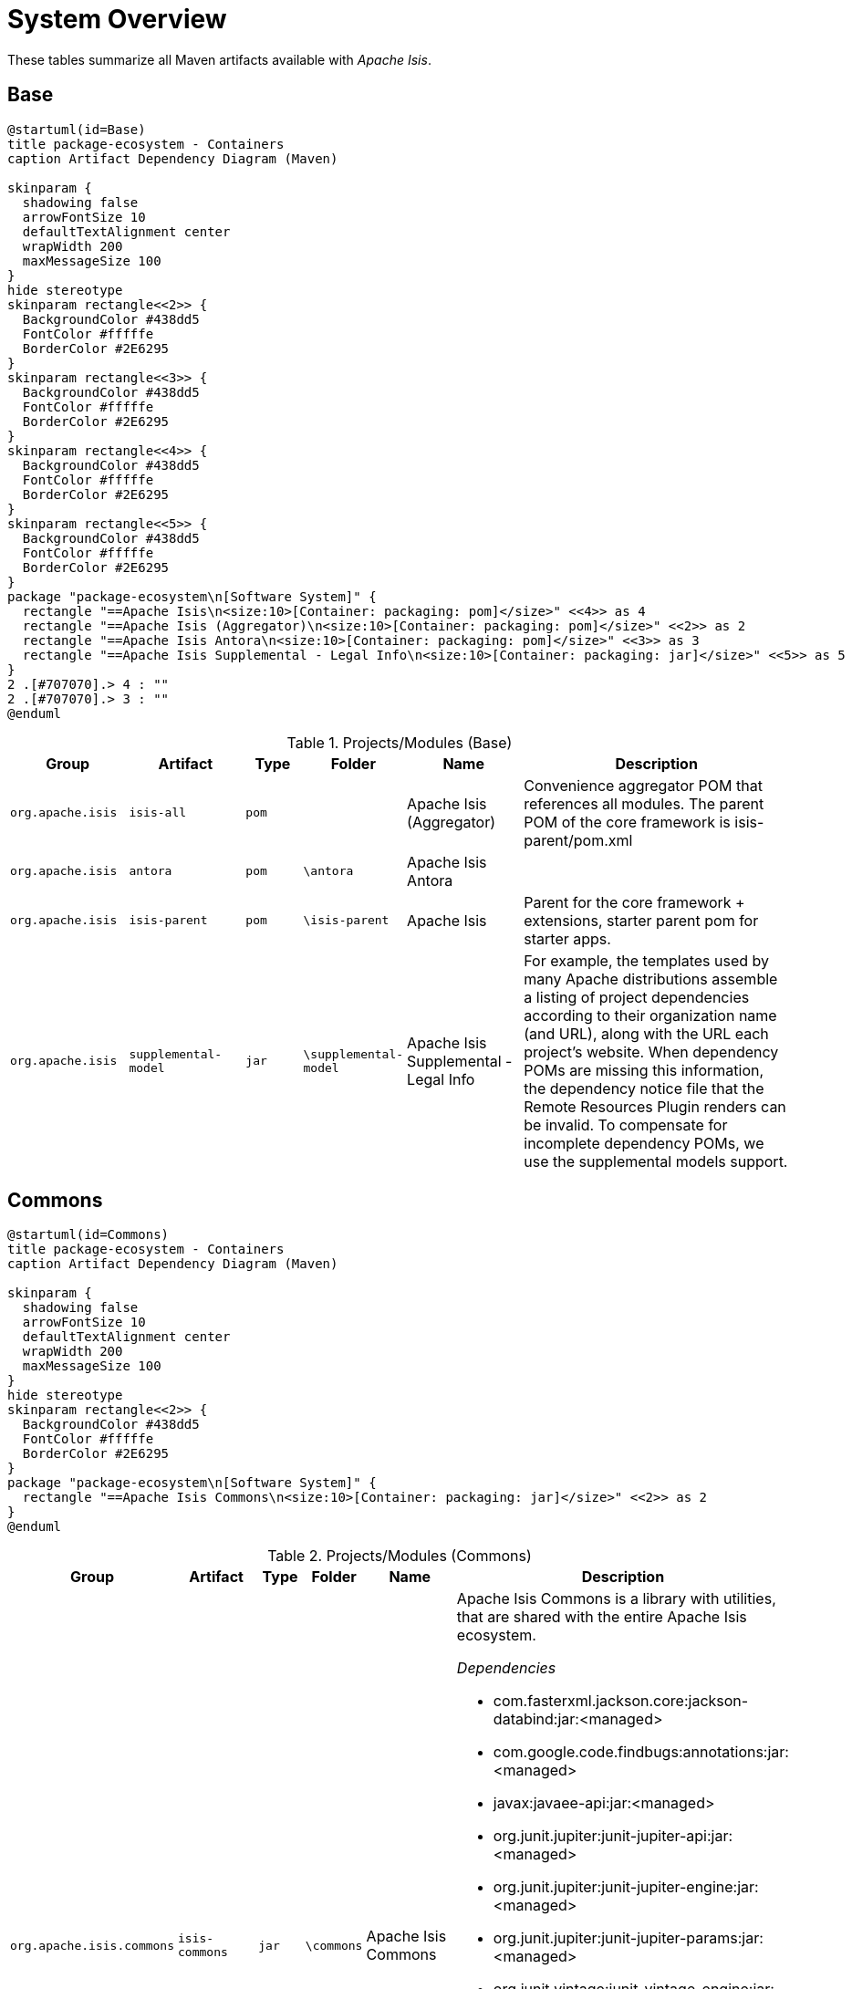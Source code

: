= System Overview

:Notice: Licensed to the Apache Software Foundation (ASF) under one or more contributor license agreements. See the NOTICE file distributed with this work for additional information regarding copyright ownership. The ASF licenses this file to you under the Apache License, Version 2.0 (the "License"); you may not use this file except in compliance with the License. You may obtain a copy of the License at. http://www.apache.org/licenses/LICENSE-2.0 . Unless required by applicable law or agreed to in writing, software distributed under the License is distributed on an "AS IS" BASIS, WITHOUT WARRANTIES OR  CONDITIONS OF ANY KIND, either express or implied. See the License for the specific language governing permissions and limitations under the License.

These tables summarize all Maven artifacts available with _Apache Isis_.

== Base

[plantuml,Base,svg]
----
@startuml(id=Base)
title package-ecosystem - Containers
caption Artifact Dependency Diagram (Maven)

skinparam {
  shadowing false
  arrowFontSize 10
  defaultTextAlignment center
  wrapWidth 200
  maxMessageSize 100
}
hide stereotype
skinparam rectangle<<2>> {
  BackgroundColor #438dd5
  FontColor #fffffe
  BorderColor #2E6295
}
skinparam rectangle<<3>> {
  BackgroundColor #438dd5
  FontColor #fffffe
  BorderColor #2E6295
}
skinparam rectangle<<4>> {
  BackgroundColor #438dd5
  FontColor #fffffe
  BorderColor #2E6295
}
skinparam rectangle<<5>> {
  BackgroundColor #438dd5
  FontColor #fffffe
  BorderColor #2E6295
}
package "package-ecosystem\n[Software System]" {
  rectangle "==Apache Isis\n<size:10>[Container: packaging: pom]</size>" <<4>> as 4
  rectangle "==Apache Isis (Aggregator)\n<size:10>[Container: packaging: pom]</size>" <<2>> as 2
  rectangle "==Apache Isis Antora\n<size:10>[Container: packaging: pom]</size>" <<3>> as 3
  rectangle "==Apache Isis Supplemental - Legal Info\n<size:10>[Container: packaging: jar]</size>" <<5>> as 5
}
2 .[#707070].> 4 : ""
2 .[#707070].> 3 : ""
@enduml
----

.Projects/Modules (Base)
[cols="2m,2m,1m,1m,2,5a", options="header"]
|===
|Group |Artifact |Type |Folder |Name |Description 

|org.apache.isis
|isis-all
|pom
|
|Apache Isis (Aggregator)
|Convenience aggregator POM that references all modules.
        The parent POM of the core framework is isis-parent/pom.xml



|org.apache.isis
|antora
|pom
|\antora
|Apache Isis Antora
|

|org.apache.isis
|isis-parent
|pom
|\isis-parent
|Apache Isis
|Parent for the core framework + extensions, starter parent pom for starter apps.



|org.apache.isis
|supplemental-model
|jar
|\supplemental-model
|Apache Isis Supplemental - Legal Info
|For example, the templates used by many Apache distributions assemble a listing of project dependencies 
  	according to their organization name (and URL), along with the URL each project's website. When dependency 
  	POMs are missing this information, the dependency notice file that the Remote Resources Plugin renders can 
  	be invalid.
	To compensate for incomplete dependency POMs, we use the supplemental models support.


|===

== Commons

[plantuml,Commons,svg]
----
@startuml(id=Commons)
title package-ecosystem - Containers
caption Artifact Dependency Diagram (Maven)

skinparam {
  shadowing false
  arrowFontSize 10
  defaultTextAlignment center
  wrapWidth 200
  maxMessageSize 100
}
hide stereotype
skinparam rectangle<<2>> {
  BackgroundColor #438dd5
  FontColor #fffffe
  BorderColor #2E6295
}
package "package-ecosystem\n[Software System]" {
  rectangle "==Apache Isis Commons\n<size:10>[Container: packaging: jar]</size>" <<2>> as 2
}
@enduml
----

.Projects/Modules (Commons)
[cols="2m,2m,1m,1m,2,5a", options="header"]
|===
|Group |Artifact |Type |Folder |Name |Description 

|org.apache.isis.commons
|isis-commons
|jar
|\commons
|Apache Isis Commons
|Apache Isis Commons is a library with utilities, that are shared with the entire Apache Isis ecosystem.

_Dependencies_

* com.fasterxml.jackson.core:jackson-databind:jar:<managed>
* com.google.code.findbugs:annotations:jar:<managed>
* javax:javaee-api:jar:<managed>
* org.junit.jupiter:junit-jupiter-api:jar:<managed>
* org.junit.jupiter:junit-jupiter-engine:jar:<managed>
* org.junit.jupiter:junit-jupiter-params:jar:<managed>
* org.junit.vintage:junit-vintage-engine:jar:<managed>
* org.slf4j:slf4j-api:jar:<managed>
* org.springframework:spring-context:jar:<managed>
* org.springframework:spring-tx:jar:<managed>
* org.springframework.boot:spring-boot-starter:jar:<managed>
* org.springframework.boot:spring-boot-starter-log4j2:jar:<managed>
* org.yaml:snakeyaml:jar:<managed>


|===

== Core

[plantuml,Core,svg]
----
@startuml(id=Core)
title package-ecosystem - Containers
caption Artifact Dependency Diagram (Maven)

skinparam {
  shadowing false
  arrowFontSize 10
  defaultTextAlignment center
  wrapWidth 200
  maxMessageSize 100
}
hide stereotype
skinparam rectangle<<11>> {
  BackgroundColor #438dd5
  FontColor #fffffe
  BorderColor #2E6295
}
skinparam rectangle<<12>> {
  BackgroundColor #438dd5
  FontColor #fffffe
  BorderColor #2E6295
}
skinparam rectangle<<2>> {
  BackgroundColor #438dd5
  FontColor #fffffe
  BorderColor #2E6295
}
skinparam rectangle<<3>> {
  BackgroundColor #438dd5
  FontColor #fffffe
  BorderColor #2E6295
}
skinparam rectangle<<4>> {
  BackgroundColor #438dd5
  FontColor #fffffe
  BorderColor #2E6295
}
skinparam rectangle<<5>> {
  BackgroundColor #438dd5
  FontColor #fffffe
  BorderColor #2E6295
}
skinparam rectangle<<6>> {
  BackgroundColor #438dd5
  FontColor #fffffe
  BorderColor #2E6295
}
skinparam rectangle<<7>> {
  BackgroundColor #438dd5
  FontColor #fffffe
  BorderColor #2E6295
}
skinparam rectangle<<8>> {
  BackgroundColor #438dd5
  FontColor #fffffe
  BorderColor #2E6295
}
skinparam rectangle<<9>> {
  BackgroundColor #438dd5
  FontColor #fffffe
  BorderColor #2E6295
}
skinparam rectangle<<10>> {
  BackgroundColor #438dd5
  FontColor #fffffe
  BorderColor #2E6295
}
package "package-ecosystem\n[Software System]" {
  rectangle "==Apache Isis Core\n<size:10>[Container: packaging: pom]</size>" <<2>> as 2
  rectangle "==Apache Isis Core - AppLib\n<size:10>[Container: packaging: jar]</size>" <<3>> as 3
  rectangle "==Apache Isis Core - Code Gen (ByteBuddy)\n<size:10>[Container: packaging: jar]</size>" <<4>> as 4
  rectangle "==Apache Isis Core - Configuration\n<size:10>[Container: packaging: jar]</size>" <<5>> as 5
  rectangle "==Apache Isis Core - MetaModel\n<size:10>[Container: packaging: jar]</size>" <<7>> as 7
  rectangle "==Apache Isis Core - Runtime\n<size:10>[Container: packaging: jar]</size>" <<8>> as 8
  rectangle "==Apache Isis Core - Runtime Services\n<size:10>[Container: packaging: jar]</size>" <<9>> as 9
  rectangle "==Apache Isis Core - Schemas\n<size:10>[Container: packaging: jar]</size>" <<12>> as 12
  rectangle "==Apache Isis Core - Security\n<size:10>[Container: packaging: jar]</size>" <<10>> as 10
  rectangle "==Apache Isis Core - Unit Test Support\n<size:10>[Container: packaging: jar]</size>" <<6>> as 6
  rectangle "==Apache Isis Core - WebApp\n<size:10>[Container: packaging: jar]</size>" <<11>> as 11
}
2 .[#707070].> 3 : ""
2 .[#707070].> 4 : ""
2 .[#707070].> 5 : ""
2 .[#707070].> 7 : ""
2 .[#707070].> 8 : ""
2 .[#707070].> 9 : ""
2 .[#707070].> 12 : ""
2 .[#707070].> 10 : ""
2 .[#707070].> 6 : ""
2 .[#707070].> 11 : ""
@enduml
----

.Projects/Modules (Core)
[cols="2m,2m,1m,1m,2,5a", options="header"]
|===
|Group |Artifact |Type |Folder |Name |Description 

|org.apache.isis.core
|isis-core
|pom
|\core
|Apache Isis Core
|Core framework, providing metamodel, runtime and core APIs.

_Dependencies_

* org.projectlombok:lombok:jar:<managed>



|org.apache.isis.core
|isis-applib
|jar
|\api\applib
|Apache Isis Core - AppLib
|Isis application library, defining annotations and utilities for the
        default (Java) programming model.

_Components_

* org.apache.isis.applib.annotation.DomainObject
* org.apache.isis.applib.annotation.DomainService
* org.apache.isis.applib.annotation.Mixin
* org.apache.isis.applib.annotation.ViewModel
* org.apache.isis.applib.services.audit.AuditerServiceLogging
* org.apache.isis.applib.services.clock.ClockService
* org.apache.isis.applib.services.command.CommandService
* org.apache.isis.applib.services.command.spi.CommandServiceListener$Null
* org.apache.isis.applib.services.commanddto.conmap.ContentMappingServiceForCommandDto
* org.apache.isis.applib.services.commanddto.conmap.ContentMappingServiceForCommandsDto
* org.apache.isis.applib.services.commanddto.processor.spi.CommandDtoProcessorServiceIdentity
* org.apache.isis.applib.services.iactn.InteractionContext
* org.apache.isis.applib.services.jaxb.JaxbServiceDefault
* org.apache.isis.applib.services.publish.PublisherServiceLogging
* org.apache.isis.applib.services.session.SessionLoggingServiceLogging

_Dependencies_

* com.google.code.findbugs:annotations:jar:<managed>
* javax:javaee-api:jar:<managed>
* org.apache.isis.commons:isis-commons:jar:<managed>
* org.apache.isis.core:isis-core-internaltestsupport:jar:<managed>
* org.apache.isis.core:isis-schema:jar:<managed>
* org.assertj:assertj-core:jar:<managed>
* org.jmock:jmock:jar:<managed>



|org.apache.isis.core
|isis-core-codegen-bytebuddy
|jar
|\core\codegen-bytebuddy
|Apache Isis Core - Code Gen (ByteBuddy)
|Code generation using ByteBuddy.

_Components_

* org.apache.isis.core.codegen.bytebuddy.services.ProxyFactoryServiceByteBuddy

_Dependencies_

* net.bytebuddy:byte-buddy:jar:<managed>
* org.apache.isis.commons:isis-commons:jar:<managed>
* org.jmock:jmock-junit4:jar:<managed>
* org.objenesis:objenesis:jar:${objenesis.version}



|org.apache.isis.core
|isis-core-config
|jar
|\core\config
|Apache Isis Core - Configuration
|Isis configuration library for framework internal use.

_Components_

* org.apache.isis.core.config.beans.IsisBeanFactoryPostProcessorForSpring
* org.apache.isis.core.config.converters.PatternsConverter
* org.apache.isis.core.config.environment.IsisSystemEnvironment
* org.apache.isis.core.config.validators.PatternOptionalStringConstraintValidator
* org.apache.isis.core.config.viewer.wicket.WebAppContextPath

_Dependencies_

* org.apache.isis.commons:isis-commons:jar:<managed>
* org.apache.isis.core:isis-applib:jar:<managed>
* org.apache.isis.core:isis-core-internaltestsupport:jar:<managed>
* org.hibernate.validator:hibernate-validator:jar:<managed>
* org.springframework.boot:spring-boot-configuration-processor:jar:<managed>



|org.apache.isis.core
|isis-core-internaltestsupport
|jar
|\core\internaltestsupport
|Apache Isis Core - Unit Test Support
|Support for writing unit tests in either JUnit 4 or JUnit 5; should be added as a dependency with scope=test only

_Dependencies_

* net.bytebuddy:byte-buddy:jar:<managed>
* org.apache.isis.commons:isis-commons:jar:<managed>
* org.apache.isis.core:isis-core-codegen-bytebuddy:jar:<managed>
* org.assertj:assertj-core:jar:<managed>
* org.datanucleus:javax.jdo:jar:<managed>
* org.hamcrest:hamcrest-library:jar:<managed>
* org.jmock:jmock:jar:<managed>
* org.jmock:jmock-junit4:jar:<managed>
* org.junit.jupiter:junit-jupiter-api:jar:<managed>
* org.junit.jupiter:junit-jupiter-engine:jar:<managed>
* org.junit.vintage:junit-vintage-engine:jar:<managed>
* org.mockito:mockito-core:jar:<managed>
* org.picocontainer:picocontainer:jar:<managed>
* org.slf4j:slf4j-api:jar:${slf4j-api.version}
* org.springframework:spring-test:jar:<managed>
* org.springframework.boot:spring-boot-starter-test:jar:<managed>



|org.apache.isis.core
|isis-core-metamodel
|jar
|\core\metamodel
|Apache Isis Core - MetaModel
|_Components_

* org.apache.isis.core.metamodel.facets.schema.IsisSchemaMetaModelRefiner
* org.apache.isis.core.metamodel.facets.schema.IsisSchemaValueTypeProvider
* org.apache.isis.core.metamodel.objectmanager.ObjectManagerDefault
* org.apache.isis.core.metamodel.progmodel.ProgrammingModelInitFilterDefault
* org.apache.isis.core.metamodel.services.ServiceInjectorDefault
* org.apache.isis.core.metamodel.services.appfeat.ApplicationFeatureFactory
* org.apache.isis.core.metamodel.services.appfeat.ApplicationFeatureRepositoryDefault
* org.apache.isis.core.metamodel.services.classsubstitutor.ClassSubstitutorDefault
* org.apache.isis.core.metamodel.services.classsubstitutor.ClassSubstitutorForCollections
* org.apache.isis.core.metamodel.services.classsubstitutor.ClassSubstitutorForDomainObjects
* org.apache.isis.core.metamodel.services.classsubstitutor.ClassSubstitutorRegistry
* org.apache.isis.core.metamodel.services.events.MetamodelEventService
* org.apache.isis.core.metamodel.services.exceprecog.ExceptionRecognizerForRecoverableException
* org.apache.isis.core.metamodel.services.grid.GridLoaderServiceDefault
* org.apache.isis.core.metamodel.services.grid.GridReaderUsingJaxb
* org.apache.isis.core.metamodel.services.grid.GridServiceDefault
* org.apache.isis.core.metamodel.services.grid.bootstrap3.GridSystemServiceBS3
* org.apache.isis.core.metamodel.services.layout.LayoutServiceDefault
* org.apache.isis.core.metamodel.services.metamodel.MetaModelServiceDefault
* org.apache.isis.core.metamodel.services.registry.ServiceRegistryDefault
* org.apache.isis.core.metamodel.services.tablecol.TableColumnOrderServiceDefault
* org.apache.isis.core.metamodel.services.title.TitleServiceDefault
* org.apache.isis.core.metamodel.specloader.InjectorMethodEvaluatorDefault
* org.apache.isis.core.metamodel.specloader.ProgrammingModelServiceDefault
* org.apache.isis.core.metamodel.specloader.SpecificationLoaderDefault
* org.apache.isis.core.metamodel.valuetypes.ValueTypeProviderDefault
* org.apache.isis.core.metamodel.valuetypes.ValueTypeProviderForBuiltin
* org.apache.isis.core.metamodel.valuetypes.ValueTypeProviderForCollections
* org.apache.isis.core.metamodel.valuetypes.ValueTypeRegistry

_Dependencies_

* io.swagger:swagger-core:jar:<managed>
* org.apache.isis.core:isis-applib:jar:<managed>
* org.apache.isis.core:isis-core-config:jar:<managed>
* org.apache.isis.core:isis-core-internaltestsupport:jar:<managed>
* org.apache.isis.core:isis-core-security:jar:<managed>
* org.hibernate.validator:hibernate-validator:jar:<managed>
* org.jmock:jmock:jar:<managed>



|org.apache.isis.core
|isis-core-runtime
|jar
|\core\runtime
|Apache Isis Core - Runtime
|_Components_

* org.apache.isis.core.runtime.events.RuntimeEventService
* org.apache.isis.core.runtime.events.persistence.TimestampService
* org.apache.isis.core.runtime.persistence.transaction.AuditerDispatchService
* org.apache.isis.core.runtime.persistence.transaction.ChangedObjectsService

_Dependencies_

* org.apache.isis.core:isis-core-internaltestsupport:jar:<managed>
* org.apache.isis.core:isis-core-metamodel:jar:<managed>



|org.apache.isis.core
|isis-core-runtimeservices
|jar
|\core\runtimeservices
|Apache Isis Core - Runtime Services
|Introduced to keep the 'runtime' package concise. Viewers don't have dependencies on this module.

_Components_

* org.apache.isis.core.runtimeservices.bookmarks.BookmarkServiceDefault
* org.apache.isis.core.runtimeservices.command.CommandDtoServiceInternalDefault
* org.apache.isis.core.runtimeservices.command.CommandExecutorServiceDefault
* org.apache.isis.core.runtimeservices.confmenu.ConfigurationViewServiceDefault
* org.apache.isis.core.runtimeservices.email.EmailServiceDefault
* org.apache.isis.core.runtimeservices.eventbus.EventBusServiceSpring
* org.apache.isis.core.runtimeservices.exceprecog.ExceptionRecognizerServiceDefault
* org.apache.isis.core.runtimeservices.factory.FactoryServiceDefault
* org.apache.isis.core.runtimeservices.homepage.HomePageResolverServiceDefault
* org.apache.isis.core.runtimeservices.i18n.po.TranslationServicePo
* org.apache.isis.core.runtimeservices.ixn.InteractionDtoServiceInternalDefault
* org.apache.isis.core.runtimeservices.menubars.MenuBarsLoaderServiceDefault
* org.apache.isis.core.runtimeservices.menubars.bootstrap3.MenuBarsServiceBS3
* org.apache.isis.core.runtimeservices.message.MessageServiceDefault
* org.apache.isis.core.runtimeservices.publish.PublisherDispatchServiceDefault
* org.apache.isis.core.runtimeservices.queryresultscache.QueryResultsCacheDefault
* org.apache.isis.core.runtimeservices.repository.RepositoryServiceDefault
* org.apache.isis.core.runtimeservices.routing.RoutingServiceDefault
* org.apache.isis.core.runtimeservices.scratchpad.ScratchpadDefault
* org.apache.isis.core.runtimeservices.session.IsisInteractionFactoryDefault
* org.apache.isis.core.runtimeservices.sudo.SudoServiceDefault
* org.apache.isis.core.runtimeservices.urlencoding.UrlEncodingServiceWithCompression
* org.apache.isis.core.runtimeservices.user.UserServiceDefault
* org.apache.isis.core.runtimeservices.user.UserServiceDefault$SudoServiceSpi
* org.apache.isis.core.runtimeservices.userprof.UserProfileServiceDefault
* org.apache.isis.core.runtimeservices.userreg.EmailNotificationServiceDefault
* org.apache.isis.core.runtimeservices.wrapper.WrapperFactoryDefault
* org.apache.isis.core.runtimeservices.xactn.TransactionServiceSpring
* org.apache.isis.core.runtimeservices.xml.XmlServiceDefault
* org.apache.isis.core.runtimeservices.xmlsnapshot.XmlSnapshotServiceDefault

_Dependencies_

* org.apache.isis.core:isis-core-codegen-bytebuddy:jar:<managed>
* org.apache.isis.core:isis-core-internaltestsupport:jar:<managed>
* org.apache.isis.core:isis-core-runtime:jar:<managed>
* org.hsqldb:hsqldb:jar:<managed>



|org.apache.isis.core
|isis-core-security
|jar
|\core\security
|Apache Isis Core - Security
|_Components_

* org.apache.isis.core.security.authentication.manager.AuthenticationManager
* org.apache.isis.core.security.authentication.standard.RandomCodeGeneratorDefault
* org.apache.isis.core.security.authorization.manager.AuthorizationManager

_Dependencies_

* org.apache.isis.core:isis-applib:jar:<managed>
* org.apache.isis.core:isis-core-config:jar:<managed>
* org.hamcrest:hamcrest-library:jar:<managed>
* org.jmock:jmock-junit4:jar:<managed>
* org.junit.jupiter:junit-jupiter-api:jar:<managed>
* org.junit.jupiter:junit-jupiter-engine:jar:<managed>
* org.junit.vintage:junit-vintage-engine:jar:<managed>



|org.apache.isis.core
|isis-core-webapp
|jar
|\core\webapp
|Apache Isis Core - WebApp
|Bundles all the web specific classes a srequired by viewers.
        Introduced to keep the 'runtime' package concise.

_Components_

* org.apache.isis.core.webapp.health.HealthIndicatorUsingHealthCheckService
* org.apache.isis.core.webapp.modules.logonlog.WebModuleLogOnExceptionLogger
* org.apache.isis.core.webapp.modules.templresources.WebModuleTemplateResources
* org.apache.isis.core.webapp.webappctx.IsisWebAppContextInitializer

_Dependencies_

* org.apache.isis.core:isis-core-internaltestsupport:jar:<managed>
* org.apache.isis.core:isis-core-runtime:jar:<managed>
* org.springframework:spring-web:jar:<managed>
* org.springframework.boot:spring-boot:jar:<managed>
* org.springframework.boot:spring-boot-actuator:jar:<managed>
* org.springframework.boot:spring-boot-starter-thymeleaf:jar:<managed>



|org.apache.isis.core
|isis-schema
|jar
|\api\schema
|Apache Isis Core - Schemas
|Apache Isis schemas, for conversion into canonical DTOs (for use in integration scenarios).

_Dependencies_

* joda-time:joda-time:jar:<managed>
* org.springframework:spring-context:jar:<managed>


|===

== App

[plantuml,App,svg]
----
@startuml(id=App)
title package-ecosystem - Containers
caption Artifact Dependency Diagram (Maven)

skinparam {
  shadowing false
  arrowFontSize 10
  defaultTextAlignment center
  wrapWidth 200
  maxMessageSize 100
}
hide stereotype
skinparam rectangle<<2>> {
  BackgroundColor #438dd5
  FontColor #fffffe
  BorderColor #2E6295
}
package "package-ecosystem\n[Software System]" {
  rectangle "==Apache Isis Starter Parent\n<size:10>[Container: packaging: pom]</size>" <<2>> as 2
}
@enduml
----

.Projects/Modules (App)
[cols="2m,2m,1m,1m,2,5a", options="header"]
|===
|Group |Artifact |Type |Folder |Name |Description 

|org.apache.isis.app
|isis-app-starter-parent
|pom
|\starters
|Apache Isis Starter Parent
|Parent pom providing dependency and plugin management for Apache Isis applications
		built with Maven.  Builds on top of spring-boot-starter-parent.


|===

== Mavendeps

[plantuml,Mavendeps,svg]
----
@startuml(id=Mavendeps)
title package-ecosystem - Containers
caption Artifact Dependency Diagram (Maven)

skinparam {
  shadowing false
  arrowFontSize 10
  defaultTextAlignment center
  wrapWidth 200
  maxMessageSize 100
}
hide stereotype
skinparam rectangle<<2>> {
  BackgroundColor #438dd5
  FontColor #fffffe
  BorderColor #2E6295
}
skinparam rectangle<<3>> {
  BackgroundColor #438dd5
  FontColor #fffffe
  BorderColor #2E6295
}
skinparam rectangle<<4>> {
  BackgroundColor #438dd5
  FontColor #fffffe
  BorderColor #2E6295
}
skinparam rectangle<<5>> {
  BackgroundColor #438dd5
  FontColor #fffffe
  BorderColor #2E6295
}
skinparam rectangle<<6>> {
  BackgroundColor #438dd5
  FontColor #fffffe
  BorderColor #2E6295
}
skinparam rectangle<<7>> {
  BackgroundColor #438dd5
  FontColor #fffffe
  BorderColor #2E6295
}
package "package-ecosystem\n[Software System]" {
  rectangle "==Apache Isis Maven Deps\n<size:10>[Container: packaging: pom]</size>" <<2>> as 2
  rectangle "==Apache Isis Maven Deps - BDD Integ Spec\n<size:10>[Container: packaging: pom]</size>" <<3>> as 3
  rectangle "==Apache Isis Maven Deps - Integration Testing\n<size:10>[Container: packaging: pom]</size>" <<4>> as 4
  rectangle "==Apache Isis Maven Deps - JDK11\n<size:10>[Container: packaging: pom]</size>" <<5>> as 5
  rectangle "==Apache Isis Maven Deps - Testing\n<size:10>[Container: packaging: pom]</size>" <<6>> as 6
  rectangle "==Apache Isis Maven Deps - Webapp\n<size:10>[Container: packaging: pom]</size>" <<7>> as 7
}
2 .[#707070].> 3 : ""
2 .[#707070].> 4 : ""
2 .[#707070].> 5 : ""
2 .[#707070].> 6 : ""
2 .[#707070].> 7 : ""
@enduml
----

.Projects/Modules (Mavendeps)
[cols="2m,2m,1m,1m,2,5a", options="header"]
|===
|Group |Artifact |Type |Folder |Name |Description 

|org.apache.isis.mavendeps
|isis-mavendeps
|pom
|\mavendeps
|Apache Isis Maven Deps
|Collection of Apache Isis Maven Dependency Bundles.



|org.apache.isis.mavendeps
|isis-mavendeps-integspecs
|pom
|\mavendeps\integspecs
|Apache Isis Maven Deps - BDD Integ Spec
|Defines a module that can be used as a single dependency for BDD (Cucumber) specs as integration tests.

_Dependencies_

* org.apache.isis.testing:isis-testing-fakedata-applib:jar:<managed>
* org.apache.isis.testing:isis-testing-fixtures-applib:jar:<managed>
* org.apache.isis.testing:isis-testing-specsupport-applib:jar:<managed>



|org.apache.isis.mavendeps
|isis-mavendeps-integtests
|pom
|\mavendeps\integtests
|Apache Isis Maven Deps - Integration Testing
|Defines a module that can be used as a single dependency for integration tests.

_Dependencies_

* org.apache.isis.testing:isis-testing-fakedata-applib:jar:<managed>
* org.apache.isis.testing:isis-testing-fixtures-applib:jar:<managed>
* org.apache.isis.testing:isis-testing-integtestsupport-applib:jar:<managed>



|org.apache.isis.mavendeps
|isis-mavendeps-jdk11
|pom
|\mavendeps\jdk11
|Apache Isis Maven Deps - JDK11
|Defines a module to bring in dependencies that were part of JDK 8 but
        had been removed with JDK 11+. These dependencies are activated when the 
        consuming project is built with JDK 11 or higher.



|org.apache.isis.mavendeps
|isis-mavendeps-unittests
|pom
|\mavendeps\unittests
|Apache Isis Maven Deps - Testing
|Defines a module that can be used as a single dependency for a set of common testing libraries.

_Dependencies_

* org.apache.isis.testing:isis-testing-fakedata-applib:jar:<managed>
* org.apache.isis.testing:isis-testing-unittestsupport-applib:jar:<managed>



|org.apache.isis.mavendeps
|isis-mavendeps-webapp
|pom
|\mavendeps\webapp
|Apache Isis Maven Deps - Webapp
|Defines a module that can be used as a single dependency for running an Apache Isis webapp (Wicket, Restful Objects and Shiro security)

_Dependencies_

* org.apache.isis.core:isis-applib:jar:<managed>
* org.apache.isis.core:isis-core-runtimeservices:jar:<managed>
* org.apache.isis.core:isis-core-security:jar:<managed>
* org.apache.isis.core:isis-schema:jar:<managed>
* org.apache.isis.persistence:isis-persistence-jdo-datanucleus5:jar:<managed>
* org.apache.isis.persistence:isis-persistence-jpa-model:jar:<managed>
* org.apache.isis.security:isis-security-bypass:jar:<managed>
* org.apache.isis.security:isis-security-keycloak:jar:<managed>
* org.apache.isis.security:isis-security-shiro:jar:<managed>
* org.apache.isis.viewer:isis-viewer-restfulobjects-jaxrsresteasy4:jar:<managed>
* org.apache.isis.viewer:isis-viewer-restfulobjects-viewer:jar:<managed>
* org.apache.isis.viewer:isis-viewer-wicket-viewer:jar:<managed>
* org.springframework.boot:spring-boot-starter-tomcat:jar:<managed>
* org.springframework.boot:spring-boot-starter-web:jar:<managed>


|===

== Mappings

[plantuml,Mappings,svg]
----
@startuml(id=Mappings)
title package-ecosystem - Containers
caption Artifact Dependency Diagram (Maven)

skinparam {
  shadowing false
  arrowFontSize 10
  defaultTextAlignment center
  wrapWidth 200
  maxMessageSize 100
}
hide stereotype
skinparam rectangle<<2>> {
  BackgroundColor #438dd5
  FontColor #fffffe
  BorderColor #2E6295
}
skinparam rectangle<<3>> {
  BackgroundColor #438dd5
  FontColor #fffffe
  BorderColor #2E6295
}
skinparam rectangle<<4>> {
  BackgroundColor #438dd5
  FontColor #fffffe
  BorderColor #2E6295
}
skinparam rectangle<<5>> {
  BackgroundColor #438dd5
  FontColor #fffffe
  BorderColor #2E6295
}
skinparam rectangle<<6>> {
  BackgroundColor #438dd5
  FontColor #fffffe
  BorderColor #2E6295
}
skinparam rectangle<<7>> {
  BackgroundColor #438dd5
  FontColor #fffffe
  BorderColor #2E6295
}
package "package-ecosystem\n[Software System]" {
  rectangle "==Apache Isis Ext - REST Client (applib)\n<size:10>[Container: packaging: jar]</size>" <<7>> as 7
  rectangle "==Apache Isis Ext - REST Client (parent)\n<size:10>[Container: packaging: pom]</size>" <<6>> as 6
  rectangle "==Apache Isis Map - JaxRS Client (applib)\n<size:10>[Container: packaging: jar]</size>" <<4>> as 4
  rectangle "==Apache Isis Map - JaxRS Client (impl)\n<size:10>[Container: packaging: jar]</size>" <<5>> as 5
  rectangle "==Apache Isis Map - JaxRS Client (parent)\n<size:10>[Container: packaging: pom]</size>" <<3>> as 3
  rectangle "==Apache Isis Mappings\n<size:10>[Container: packaging: pom]</size>" <<2>> as 2
}
6 .[#707070].> 7 : ""
3 .[#707070].> 4 : ""
3 .[#707070].> 5 : ""
2 .[#707070].> 6 : ""
2 .[#707070].> 3 : ""
@enduml
----

.Projects/Modules (Mappings)
[cols="2m,2m,1m,1m,2,5a", options="header"]
|===
|Group |Artifact |Type |Folder |Name |Description 

|org.apache.isis.mappings
|isis-mappings
|pom
|\mappings
|Apache Isis Mappings
|Libraries and tools to map one bounded context (usually an Apache Isis application) to some other BC (usually
		_not_ an Apache Isis application).

_Dependencies_

* org.projectlombok:lombok:jar:<managed>



|org.apache.isis.mappings
|isis-mappings-jaxrsclient
|pom
|\mappings\jaxrsclient
|Apache Isis Map - JaxRS Client (parent)
|Integrates JaxRS Client Library



|org.apache.isis.mappings
|isis-mappings-jaxrsclient-applib
|jar
|\mappings\jaxrsclient\applib
|Apache Isis Map - JaxRS Client (applib)
|_Dependencies_

* javax:javaee-api:jar:<managed>
* org.springframework:spring-context:jar:<managed>



|org.apache.isis.mappings
|isis-mappings-jaxrsclient-impl
|jar
|\mappings\jaxrsclient\testlib
|Apache Isis Map - JaxRS Client (impl)
|_Dependencies_

* org.apache.isis.mappings:isis-mappings-jaxrsclient-applib:jar:<managed>



|org.apache.isis.mappings
|isis-mappings-restclient
|pom
|\mappings\restclient
|Apache Isis Ext - REST Client (parent)
|A client for the Restful Objects Viewer



|org.apache.isis.mappings
|isis-mappings-restclient-applib
|jar
|\mappings\restclient\applib
|Apache Isis Ext - REST Client (applib)
|A client for the Restful Objects Viewer

_Dependencies_

* org.apache.isis.commons:isis-commons:jar:<managed>
* org.apache.isis.core:isis-applib:jar:<managed>
* org.springframework:spring-context:jar:<managed>


|===

== Persistence

[plantuml,Persistence,svg]
----
@startuml(id=Persistence)
title package-ecosystem - Containers
caption Artifact Dependency Diagram (Maven)

skinparam {
  shadowing false
  arrowFontSize 10
  defaultTextAlignment center
  wrapWidth 200
  maxMessageSize 100
}
hide stereotype
skinparam rectangle<<2>> {
  BackgroundColor #438dd5
  FontColor #fffffe
  BorderColor #2E6295
}
skinparam rectangle<<3>> {
  BackgroundColor #438dd5
  FontColor #fffffe
  BorderColor #2E6295
}
skinparam rectangle<<4>> {
  BackgroundColor #438dd5
  FontColor #fffffe
  BorderColor #2E6295
}
skinparam rectangle<<5>> {
  BackgroundColor #438dd5
  FontColor #fffffe
  BorderColor #2E6295
}
skinparam rectangle<<6>> {
  BackgroundColor #438dd5
  FontColor #fffffe
  BorderColor #2E6295
}
skinparam rectangle<<7>> {
  BackgroundColor #438dd5
  FontColor #fffffe
  BorderColor #2E6295
}
package "package-ecosystem\n[Software System]" {
  rectangle "==Apache Isis Persistence - JDO\n<size:10>[Container: packaging: pom]</size>" <<2>> as 2
  rectangle "==Apache Isis Persistence - JDO (applib)\n<size:10>[Container: packaging: jar]</size>" <<3>> as 3
  rectangle "==Apache Isis Persistence - JDO (datanucleus 5)\n<size:10>[Container: packaging: jar]</size>" <<4>> as 4
  rectangle "==Apache Isis Persistence - JPA\n<size:10>[Container: packaging: pom]</size>" <<5>> as 5
  rectangle "==Apache Isis Persistence - JPA (applib)\n<size:10>[Container: packaging: jar]</size>" <<6>> as 6
  rectangle "==Apache Isis Persistence - JPA (model)\n<size:10>[Container: packaging: jar]</size>" <<7>> as 7
}
2 .[#707070].> 3 : ""
2 .[#707070].> 4 : ""
5 .[#707070].> 6 : ""
5 .[#707070].> 7 : ""
@enduml
----

.Projects/Modules (Persistence)
[cols="2m,2m,1m,1m,2,5a", options="header"]
|===
|Group |Artifact |Type |Folder |Name |Description 

|org.apache.isis.persistence
|isis-persistence-jdo
|pom
|\persistence\jdo
|Apache Isis Persistence - JDO
|Supplementary applib for JDO persistence



|org.apache.isis.persistence
|isis-persistence-jdo-applib
|jar
|\persistence\jdo\applib
|Apache Isis Persistence - JDO (applib)
|Supplementary applib for JDO persistence

_Dependencies_

* org.apache.isis.commons:isis-commons:jar:<managed>
* org.apache.isis.core:isis-applib:jar:<managed>
* org.datanucleus:datanucleus-rdbms:jar:<managed>
* org.datanucleus:javax.jdo:jar:<managed>



|org.apache.isis.persistence
|isis-persistence-jdo-datanucleus5
|jar
|\persistence\jdo\datanucleus-5
|Apache Isis Persistence - JDO (datanucleus 5)
|JDO plugin using datanucleus.

_Components_

* org.apache.isis.persistence.jdo.datanucleus5.datanucleus.DataNucleusSettings
* org.apache.isis.persistence.jdo.datanucleus5.datanucleus.service.JdoPersistenceLifecycleService
* org.apache.isis.persistence.jdo.datanucleus5.exceprecog.ExceptionRecognizerForJDODataStoreException
* org.apache.isis.persistence.jdo.datanucleus5.exceprecog.ExceptionRecognizerForJDODataStoreExceptionIntegrityConstraintViolationForeignKeyNoActionException
* org.apache.isis.persistence.jdo.datanucleus5.exceprecog.ExceptionRecognizerForJDOObjectNotFoundException
* org.apache.isis.persistence.jdo.datanucleus5.exceprecog.ExceptionRecognizerForSQLIntegrityConstraintViolationUniqueOrIndexException
* org.apache.isis.persistence.jdo.datanucleus5.jdosupport.IsisJdoSupportDN5
* org.apache.isis.persistence.jdo.datanucleus5.metamodel.JdoProgrammingModelPlugin
* org.apache.isis.persistence.jdo.datanucleus5.metrics.MetricsServiceDefault
* org.apache.isis.persistence.jdo.datanucleus5.persistence.IsisPlatformTransactionManagerForJdo
* org.apache.isis.persistence.jdo.datanucleus5.persistence.PersistenceSessionFactory5

_Dependencies_

* org.apache.isis.core:isis-core-internaltestsupport:jar:<managed>
* org.apache.isis.core:isis-core-runtime:jar:<managed>
* org.apache.isis.persistence:isis-persistence-jdo-applib:jar:<managed>
* org.datanucleus:datanucleus-api-jdo:jar:<managed>
* org.datanucleus:datanucleus-core:jar:<managed>
* org.datanucleus:datanucleus-jdo-query:jar:<managed>
* org.datanucleus:datanucleus-jodatime:jar:<managed>
* org.datanucleus:datanucleus-rdbms:jar:<managed>



|org.apache.isis.persistence
|isis-persistence-jpa
|pom
|\persistence\jpa
|Apache Isis Persistence - JPA
|Apache Isis JPA integration



|org.apache.isis.persistence
|isis-persistence-jpa-applib
|jar
|\persistence\jpa\applib
|Apache Isis Persistence - JPA (applib)
|Supplementary applib for JPA persistence

_Dependencies_

* org.apache.isis.commons:isis-commons:jar:<managed>
* org.apache.isis.core:isis-applib:jar:<managed>



|org.apache.isis.persistence
|isis-persistence-jpa-model
|jar
|\persistence\jpa\model
|Apache Isis Persistence - JPA (model)
|JPA integration (metamodel)

_Components_

* org.apache.isis.persistence.jpa.metamodel.JpaProgrammingModelPlugin

_Dependencies_

* org.apache.isis.core:isis-core-internaltestsupport:jar:<managed>
* org.apache.isis.core:isis-core-runtime:jar:<managed>
* org.apache.isis.persistence:isis-persistence-jpa-applib:jar:<managed>
* org.springframework.data:spring-data-jpa:jar:<managed>


|===

== Security

[plantuml,Security,svg]
----
@startuml(id=Security)
title package-ecosystem - Containers
caption Artifact Dependency Diagram (Maven)

skinparam {
  shadowing false
  arrowFontSize 10
  defaultTextAlignment center
  wrapWidth 200
  maxMessageSize 100
}
hide stereotype
skinparam rectangle<<2>> {
  BackgroundColor #438dd5
  FontColor #fffffe
  BorderColor #2E6295
}
skinparam rectangle<<3>> {
  BackgroundColor #438dd5
  FontColor #fffffe
  BorderColor #2E6295
}
skinparam rectangle<<4>> {
  BackgroundColor #438dd5
  FontColor #fffffe
  BorderColor #2E6295
}
package "package-ecosystem\n[Software System]" {
  rectangle "==Apache Isis Security - Bypass\n<size:10>[Container: packaging: jar]</size>" <<2>> as 2
  rectangle "==Apache Isis Security - Keycloak\n<size:10>[Container: packaging: jar]</size>" <<3>> as 3
  rectangle "==Apache Isis Security - Shiro\n<size:10>[Container: packaging: jar]</size>" <<4>> as 4
}
@enduml
----

.Projects/Modules (Security)
[cols="2m,2m,1m,1m,2,5a", options="header"]
|===
|Group |Artifact |Type |Folder |Name |Description 

|org.apache.isis.security
|isis-security-bypass
|jar
|\security\bypass
|Apache Isis Security - Bypass
|_Components_

* org.apache.isis.security.bypass.authentication.AuthenticatorBypass
* org.apache.isis.security.bypass.authorization.AuthorizorBypass

_Dependencies_

* org.apache.isis.core:isis-core-runtimeservices:jar:<managed>



|org.apache.isis.security
|isis-security-keycloak
|jar
|\security\keycloak
|Apache Isis Security - Keycloak
|Authentication and Authorization using Keycloak

_Components_

* org.apache.isis.security.keycloak.authentication.AuthenticatorKeycloak
* org.apache.isis.security.keycloak.authorization.AuthorizorKeycloak
* org.apache.isis.security.keycloak.webmodule.WebModuleKeycloak

_Dependencies_

* org.apache.isis.core:isis-core-internaltestsupport:jar:<managed>
* org.apache.isis.core:isis-core-runtime:jar:<managed>
* org.apache.isis.core:isis-core-runtimeservices:jar:<managed>
* org.apache.isis.core:isis-core-webapp:jar:<managed>



|org.apache.isis.security
|isis-security-shiro
|jar
|\security\shiro
|Apache Isis Security - Shiro
|Authentication and Authorization using Apache Shiro.

_Components_

* org.apache.isis.security.shiro.authentication.AuthenticatorShiro
* org.apache.isis.security.shiro.authorization.AuthorizorShiro
* org.apache.isis.security.shiro.webmodule.WebModuleShiro

_Dependencies_

* org.apache.isis.core:isis-core-internaltestsupport:jar:<managed>
* org.apache.isis.core:isis-core-runtime:jar:<managed>
* org.apache.isis.core:isis-core-runtimeservices:jar:<managed>
* org.apache.isis.core:isis-core-webapp:jar:<managed>
* org.apache.shiro:shiro-core:jar:<managed>
* org.apache.shiro:shiro-web:jar:<managed>


|===

== Valuetypes

[plantuml,Valuetypes,svg]
----
@startuml(id=Valuetypes)
title package-ecosystem - Containers
caption Artifact Dependency Diagram (Maven)

skinparam {
  shadowing false
  arrowFontSize 10
  defaultTextAlignment center
  wrapWidth 200
  maxMessageSize 100
}
hide stereotype
skinparam rectangle<<11>> {
  BackgroundColor #438dd5
  FontColor #fffffe
  BorderColor #2E6295
}
skinparam rectangle<<22>> {
  BackgroundColor #438dd5
  FontColor #fffffe
  BorderColor #2E6295
}
skinparam rectangle<<12>> {
  BackgroundColor #438dd5
  FontColor #fffffe
  BorderColor #2E6295
}
skinparam rectangle<<13>> {
  BackgroundColor #438dd5
  FontColor #fffffe
  BorderColor #2E6295
}
skinparam rectangle<<14>> {
  BackgroundColor #438dd5
  FontColor #fffffe
  BorderColor #2E6295
}
skinparam rectangle<<15>> {
  BackgroundColor #438dd5
  FontColor #fffffe
  BorderColor #2E6295
}
skinparam rectangle<<16>> {
  BackgroundColor #438dd5
  FontColor #fffffe
  BorderColor #2E6295
}
skinparam rectangle<<17>> {
  BackgroundColor #438dd5
  FontColor #fffffe
  BorderColor #2E6295
}
skinparam rectangle<<18>> {
  BackgroundColor #438dd5
  FontColor #fffffe
  BorderColor #2E6295
}
skinparam rectangle<<19>> {
  BackgroundColor #438dd5
  FontColor #fffffe
  BorderColor #2E6295
}
skinparam rectangle<<2>> {
  BackgroundColor #438dd5
  FontColor #fffffe
  BorderColor #2E6295
}
skinparam rectangle<<3>> {
  BackgroundColor #438dd5
  FontColor #fffffe
  BorderColor #2E6295
}
skinparam rectangle<<4>> {
  BackgroundColor #438dd5
  FontColor #fffffe
  BorderColor #2E6295
}
skinparam rectangle<<5>> {
  BackgroundColor #438dd5
  FontColor #fffffe
  BorderColor #2E6295
}
skinparam rectangle<<6>> {
  BackgroundColor #438dd5
  FontColor #fffffe
  BorderColor #2E6295
}
skinparam rectangle<<7>> {
  BackgroundColor #438dd5
  FontColor #fffffe
  BorderColor #2E6295
}
skinparam rectangle<<8>> {
  BackgroundColor #438dd5
  FontColor #fffffe
  BorderColor #2E6295
}
skinparam rectangle<<9>> {
  BackgroundColor #438dd5
  FontColor #fffffe
  BorderColor #2E6295
}
skinparam rectangle<<20>> {
  BackgroundColor #438dd5
  FontColor #fffffe
  BorderColor #2E6295
}
skinparam rectangle<<10>> {
  BackgroundColor #438dd5
  FontColor #fffffe
  BorderColor #2E6295
}
skinparam rectangle<<21>> {
  BackgroundColor #438dd5
  FontColor #fffffe
  BorderColor #2E6295
}
package "package-ecosystem\n[Software System]" {
  rectangle "==Apache Isis Val - Asciidoctor (MetaModel)\n<size:10>[Container: packaging: jar]</size>" <<5>> as 5
  rectangle "==Apache Isis Val - Asciidoctor (Persistence)\n<size:10>[Container: packaging: pom]</size>" <<6>> as 6
  rectangle "==Apache Isis Val - Asciidoctor (applib)\n<size:10>[Container: packaging: jar]</size>" <<4>> as 4
  rectangle "==Apache Isis Val - Asciidoctor (parent)\n<size:10>[Container: packaging: pom]</size>" <<3>> as 3
  rectangle "==Apache Isis Val - Asciidoctor (persistence jdo DN5)\n<size:10>[Container: packaging: jar]</size>" <<7>> as 7
  rectangle "==Apache Isis Val - Asciidoctor (ui vaadin)\n<size:10>[Container: packaging: jar]</size>" <<9>> as 9
  rectangle "==Apache Isis Val - Asciidoctor (ui wicket)\n<size:10>[Container: packaging: jar]</size>" <<10>> as 10
  rectangle "==Apache Isis Val - Asciidoctor (ui)\n<size:10>[Container: packaging: pom]</size>" <<8>> as 8
  rectangle "==Apache Isis Val - Markdown (MetaModel)\n<size:10>[Container: packaging: jar]</size>" <<13>> as 13
  rectangle "==Apache Isis Val - Markdown (Persistence)\n<size:10>[Container: packaging: pom]</size>" <<14>> as 14
  rectangle "==Apache Isis Val - Markdown (applib)\n<size:10>[Container: packaging: jar]</size>" <<12>> as 12
  rectangle "==Apache Isis Val - Markdown (parent)\n<size:10>[Container: packaging: pom]</size>" <<11>> as 11
  rectangle "==Apache Isis Val - Markdown (persistence jdo DN5)\n<size:10>[Container: packaging: jar]</size>" <<15>> as 15
  rectangle "==Apache Isis Val - Markdown (ui wicket)\n<size:10>[Container: packaging: jar]</size>" <<17>> as 17
  rectangle "==Apache Isis Val - Markdown (ui)\n<size:10>[Container: packaging: pom]</size>" <<16>> as 16
  rectangle "==Apache Isis Val - SSE (ui)\n<size:10>[Container: packaging: pom]</size>" <<21>> as 21
  rectangle "==Apache Isis Val - Server Sent Events\n<size:10>[Container: packaging: jar]</size>" <<19>> as 19
  rectangle "==Apache Isis Val - Server Sent Events (metamodel)\n<size:10>[Container: packaging: jar]</size>" <<20>> as 20
  rectangle "==Apache Isis Val - Server Sent Events (parent)\n<size:10>[Container: packaging: pom]</size>" <<18>> as 18
  rectangle "==Apache Isis Val - Server Sent Events (ui wicket)\n<size:10>[Container: packaging: jar]</size>" <<22>> as 22
  rectangle "==Apache Isis Value types\n<size:10>[Container: packaging: pom]</size>" <<2>> as 2
}
6 .[#707070].> 7 : ""
3 .[#707070].> 5 : ""
3 .[#707070].> 6 : ""
3 .[#707070].> 4 : ""
3 .[#707070].> 8 : ""
8 .[#707070].> 9 : ""
8 .[#707070].> 10 : ""
14 .[#707070].> 15 : ""
11 .[#707070].> 13 : ""
11 .[#707070].> 14 : ""
11 .[#707070].> 12 : ""
11 .[#707070].> 16 : ""
16 .[#707070].> 17 : ""
21 .[#707070].> 22 : ""
18 .[#707070].> 21 : ""
18 .[#707070].> 19 : ""
18 .[#707070].> 20 : ""
2 .[#707070].> 3 : ""
2 .[#707070].> 11 : ""
2 .[#707070].> 18 : ""
@enduml
----

.Projects/Modules (Valuetypes)
[cols="2m,2m,1m,1m,2,5a", options="header"]
|===
|Group |Artifact |Type |Folder |Name |Description 

|org.apache.isis.valuetypes
|isis-valuetypes
|pom
|\valuetypes
|Apache Isis Value types
|Value types for use within Apache Isis applications.

_Dependencies_

* org.projectlombok:lombok:jar:<managed>



|org.apache.isis.valuetypes
|isis-valuetypes-asciidoc
|pom
|\valuetypes\asciidoc
|Apache Isis Val - Asciidoctor (parent)
|Asciidoc value type.



|org.apache.isis.valuetypes
|isis-valuetypes-asciidoc-applib
|jar
|\valuetypes\asciidoc\applib
|Apache Isis Val - Asciidoctor (applib)
|_Dependencies_

* org.apache.isis.commons:isis-commons:jar:<managed>
* org.apache.isis.core:isis-applib:jar:<managed>
* org.asciidoctor:asciidoctorj-api:jar:${asciidoctorj.version}



|org.apache.isis.valuetypes
|isis-valuetypes-asciidoc-metamodel
|jar
|\valuetypes\asciidoc\metamodel
|Apache Isis Val - Asciidoctor (MetaModel)
|_Components_

* org.apache.isis.valuetypes.asciidoc.metamodel.AsciiDocMetaModelRefiner
* org.apache.isis.valuetypes.asciidoc.metamodel.AsciiDocValueTypeProvider

_Dependencies_

* org.apache.isis.core:isis-core-metamodel:jar:<managed>
* org.apache.isis.valuetypes:isis-valuetypes-asciidoc-applib:jar:<managed>



|org.apache.isis.valuetypes
|isis-valuetypes-asciidoc-persistence
|pom
|\valuetypes\asciidoc\persistence
|Apache Isis Val - Asciidoctor (Persistence)
|_Dependencies_

* org.apache.isis.core:isis-core-metamodel:jar:<managed>
* org.apache.isis.valuetypes:isis-valuetypes-asciidoc-applib:jar:<managed>



|org.apache.isis.valuetypes
|isis-valuetypes-asciidoc-persistence-jdo-dn5
|jar
|\valuetypes\asciidoc\persistence\jdo-dn5
|Apache Isis Val - Asciidoctor (persistence jdo DN5)
|_Dependencies_

* org.datanucleus:datanucleus-core:jar:<managed>



|org.apache.isis.valuetypes
|isis-valuetypes-asciidoc-ui
|pom
|\valuetypes\asciidoc\ui
|Apache Isis Val - Asciidoctor (ui)
|_Dependencies_

* com.github.jnr:jnr-constants:jar:0.10.0
* com.github.jnr:jnr-enxio:jar:0.20
* com.github.jnr:jnr-posix:jar:3.0.49
* org.apache.isis.core:isis-core-metamodel:jar:<managed>
* org.apache.isis.valuetypes:isis-valuetypes-asciidoc-applib:jar:<managed>
* org.asciidoctor:asciidoctorj:jar:${asciidoctorj.version}



|org.apache.isis.valuetypes
|isis-valuetypes-asciidoc-ui-vaa
|jar
|\valuetypes\asciidoc\ui\vaadin
|Apache Isis Val - Asciidoctor (ui vaadin)
|_Components_

* org.apache.isis.valuetypes.asciidoc.ui.vaa.components.AsciiDocFieldFactoryVaa

_Dependencies_

* org.apache.isis.incubator.viewer:isis-viewer-vaadin-ui:jar:${project.version}



|org.apache.isis.valuetypes
|isis-valuetypes-asciidoc-ui-wkt
|jar
|\valuetypes\asciidoc\ui\wicket
|Apache Isis Val - Asciidoctor (ui wicket)
|_Components_

* org.apache.isis.valuetypes.asciidoc.ui.wkt.components.AsciiDocPanelFactoriesWkt$Parented
* org.apache.isis.valuetypes.asciidoc.ui.wkt.components.AsciiDocPanelFactoriesWkt$Standalone
* org.apache.isis.valuetypes.asciidoc.ui.wkt.components.schema.chg.v2.ChangesDtoPanelFactoriesWkt$Parented
* org.apache.isis.valuetypes.asciidoc.ui.wkt.components.schema.chg.v2.ChangesDtoPanelFactoriesWkt$Standalone
* org.apache.isis.valuetypes.asciidoc.ui.wkt.components.schema.cmd.v2.CommandDtoPanelFactoriesWkt$Parented
* org.apache.isis.valuetypes.asciidoc.ui.wkt.components.schema.cmd.v2.CommandDtoPanelFactoriesWkt$Standalone
* org.apache.isis.valuetypes.asciidoc.ui.wkt.components.schema.ixn.v2.InteractionDtoPanelFactoriesWkt$Parented
* org.apache.isis.valuetypes.asciidoc.ui.wkt.components.schema.ixn.v2.InteractionDtoPanelFactoriesWkt$Standalone

_Dependencies_

* org.apache.isis.viewer:isis-viewer-wicket-ui:jar:<managed>



|org.apache.isis.valuetypes
|isis-valuetypes-markdown
|pom
|\valuetypes\markdown
|Apache Isis Val - Markdown (parent)
|Markdown value type.



|org.apache.isis.valuetypes
|isis-valuetypes-markdown-applib
|jar
|\valuetypes\markdown\applib
|Apache Isis Val - Markdown (applib)
|_Dependencies_

* com.vladsch.flexmark:flexmark-all:jar:${flexmark.version}
* org.apache.isis.commons:isis-commons:jar:<managed>
* org.apache.isis.core:isis-applib:jar:<managed>



|org.apache.isis.valuetypes
|isis-valuetypes-markdown-metamodel
|jar
|\valuetypes\markdown\metamodel
|Apache Isis Val - Markdown (MetaModel)
|_Components_

* org.apache.isis.valuetypes.markdown.metamodel.MarkdownMetaModelRefiner
* org.apache.isis.valuetypes.markdown.metamodel.MarkdownValueTypeProvider

_Dependencies_

* org.apache.isis.core:isis-core-metamodel:jar:<managed>
* org.apache.isis.valuetypes:isis-valuetypes-markdown-applib:jar:<managed>



|org.apache.isis.valuetypes
|isis-valuetypes-markdown-persistence
|pom
|\valuetypes\markdown\persistence
|Apache Isis Val - Markdown (Persistence)
|_Dependencies_

* org.apache.isis.core:isis-core-metamodel:jar:<managed>
* org.apache.isis.valuetypes:isis-valuetypes-markdown-applib:jar:<managed>



|org.apache.isis.valuetypes
|isis-valuetypes-markdown-persistence-jdo-dn5
|jar
|\valuetypes\markdown\persistence\jdo-dn5
|Apache Isis Val - Markdown (persistence jdo DN5)
|_Dependencies_

* org.apache.isis.valuetypes:isis-valuetypes-markdown-applib:jar:<managed>
* org.datanucleus:datanucleus-core:jar:<managed>



|org.apache.isis.valuetypes
|isis-valuetypes-markdown-ui
|pom
|\valuetypes\markdown\ui
|Apache Isis Val - Markdown (ui)
|_Dependencies_

* com.vladsch.flexmark:flexmark-all:jar:${flexmark.version}
* org.apache.isis.core:isis-core-metamodel:jar:<managed>
* org.apache.isis.valuetypes:isis-valuetypes-markdown-applib:jar:<managed>
* org.jsoup:jsoup:jar:1.12.1



|org.apache.isis.valuetypes
|isis-valuetypes-markdown-ui-wkt
|jar
|\valuetypes\markdown\ui\wicket
|Apache Isis Val - Markdown (ui wicket)
|_Dependencies_

* org.apache.isis.viewer:isis-viewer-wicket-ui:jar:<managed>



|org.apache.isis.valuetypes
|isis-valuetypes-sse
|pom
|\valuetypes\sse
|Apache Isis Val - Server Sent Events (parent)
|Dynamically updating HTML markup



|org.apache.isis.valuetypes
|isis-valuetypes-sse-applib
|jar
|\valuetypes\sse\applib
|Apache Isis Val - Server Sent Events
|_Dependencies_

* org.apache.isis.core:isis-core-metamodel:jar:<managed>
* org.apache.isis.core:isis-core-webapp:jar:<managed>
* org.apache.isis.viewer:isis-viewer-wicket-ui:jar:<managed>



|org.apache.isis.valuetypes
|isis-valuetypes-sse-metamodel
|jar
|\valuetypes\sse\metamodel
|Apache Isis Val - Server Sent Events (metamodel)
|_Components_

* org.apache.isis.valuetypes.sse.metamodel.facets.SseAnnotationFacetFactory$Register

_Dependencies_

* org.apache.isis.core:isis-core-metamodel:jar:<managed>
* org.apache.isis.valuetypes:isis-valuetypes-sse-applib:jar:<managed>



|org.apache.isis.valuetypes
|isis-valuetypes-sse-ui
|pom
|\valuetypes\sse\ui
|Apache Isis Val - SSE (ui)
|_Dependencies_

* org.apache.isis.core:isis-core-metamodel:jar:<managed>
* org.apache.isis.valuetypes:isis-valuetypes-sse-applib:jar:<managed>



|org.apache.isis.valuetypes
|isis-valuetypes-sse-ui-wkt
|jar
|\valuetypes\sse\ui\wicket
|Apache Isis Val - Server Sent Events (ui wicket)
|_Components_

* org.apache.isis.valuetypes.sse.ui.wkt.markup.ListeningMarkupPanelFactoriesForWicket$Parented
* org.apache.isis.valuetypes.sse.ui.wkt.markup.ListeningMarkupPanelFactoriesForWicket$Standalone
* org.apache.isis.valuetypes.sse.ui.wkt.services.SseServiceDefault
* org.apache.isis.valuetypes.sse.ui.wkt.webmodule.WebModuleServerSentEvents

_Dependencies_

* org.apache.isis.valuetypes:isis-valuetypes-sse-metamodel:jar:<managed>
* org.apache.isis.viewer:isis-viewer-wicket-ui:jar:<managed>


|===

== Viewer

[plantuml,Viewer,svg]
----
@startuml(id=Viewer)
title package-ecosystem - Containers
caption Artifact Dependency Diagram (Maven)

skinparam {
  shadowing false
  arrowFontSize 10
  defaultTextAlignment center
  wrapWidth 200
  maxMessageSize 100
}
hide stereotype
skinparam rectangle<<11>> {
  BackgroundColor #438dd5
  FontColor #fffffe
  BorderColor #2E6295
}
skinparam rectangle<<12>> {
  BackgroundColor #438dd5
  FontColor #fffffe
  BorderColor #2E6295
}
skinparam rectangle<<2>> {
  BackgroundColor #438dd5
  FontColor #fffffe
  BorderColor #2E6295
}
skinparam rectangle<<3>> {
  BackgroundColor #438dd5
  FontColor #fffffe
  BorderColor #2E6295
}
skinparam rectangle<<4>> {
  BackgroundColor #438dd5
  FontColor #fffffe
  BorderColor #2E6295
}
skinparam rectangle<<5>> {
  BackgroundColor #438dd5
  FontColor #fffffe
  BorderColor #2E6295
}
skinparam rectangle<<6>> {
  BackgroundColor #438dd5
  FontColor #fffffe
  BorderColor #2E6295
}
skinparam rectangle<<7>> {
  BackgroundColor #438dd5
  FontColor #fffffe
  BorderColor #2E6295
}
skinparam rectangle<<8>> {
  BackgroundColor #438dd5
  FontColor #fffffe
  BorderColor #2E6295
}
skinparam rectangle<<9>> {
  BackgroundColor #438dd5
  FontColor #fffffe
  BorderColor #2E6295
}
skinparam rectangle<<10>> {
  BackgroundColor #438dd5
  FontColor #fffffe
  BorderColor #2E6295
}
package "package-ecosystem\n[Software System]" {
  rectangle "==Apache Isis Viewer - Common Model\n<size:10>[Container: packaging: jar]</size>" <<2>> as 2
  rectangle "==Apache Isis Viewer - RO\n<size:10>[Container: packaging: pom]</size>" <<3>> as 3
  rectangle "==Apache Isis Viewer - RO (AppLib)\n<size:10>[Container: packaging: jar]</size>" <<4>> as 4
  rectangle "==Apache Isis Viewer - RO (JAX-RS Resteasy v4)\n<size:10>[Container: packaging: jar]</size>" <<5>> as 5
  rectangle "==Apache Isis Viewer - RO (Rendering)\n<size:10>[Container: packaging: jar]</size>" <<6>> as 6
  rectangle "==Apache Isis Viewer - RO (Testing)\n<size:10>[Container: packaging: jar]</size>" <<7>> as 7
  rectangle "==Apache Isis Viewer - RO (Viewer)\n<size:10>[Container: packaging: jar]</size>" <<8>> as 8
  rectangle "==Apache Isis Viewer - Wicket\n<size:10>[Container: packaging: pom]</size>" <<9>> as 9
  rectangle "==Apache Isis Viewer - Wicket (Model)\n<size:10>[Container: packaging: jar]</size>" <<10>> as 10
  rectangle "==Apache Isis Viewer - Wicket (UI Components)\n<size:10>[Container: packaging: jar]</size>" <<11>> as 11
  rectangle "==Apache Isis Viewer - Wicket (Viewer)\n<size:10>[Container: packaging: jar]</size>" <<12>> as 12
}
3 .[#707070].> 4 : ""
3 .[#707070].> 5 : ""
3 .[#707070].> 6 : ""
3 .[#707070].> 7 : ""
3 .[#707070].> 8 : ""
9 .[#707070].> 10 : ""
9 .[#707070].> 11 : ""
9 .[#707070].> 12 : ""
@enduml
----

.Projects/Modules (Viewer)
[cols="2m,2m,1m,1m,2,5a", options="header"]
|===
|Group |Artifact |Type |Folder |Name |Description 

|org.apache.isis.viewer
|isis-viewer-common
|jar
|\viewers\common
|Apache Isis Viewer - Common Model
|_Components_

* org.apache.isis.viewer.common.model.branding.BrandingUiModelProvider
* org.apache.isis.viewer.common.model.header.HeaderUiModelProvider
* org.apache.isis.viewer.common.model.menu.MenuUiModelProvider
* org.apache.isis.viewer.common.model.userprofile.UserProfileUiModelProvider

_Dependencies_

* org.apache.isis.core:isis-core-internaltestsupport:jar:<managed>
* org.apache.isis.core:isis-core-runtime:jar:<managed>
* org.webjars:font-awesome:jar:5.13.0



|org.apache.isis.viewer
|isis-viewer-restfulobjects
|pom
|\viewers\restfulobjects
|Apache Isis Viewer - RO
|

|org.apache.isis.viewer
|isis-viewer-restfulobjects-applib
|jar
|\viewers\restfulobjects\applib
|Apache Isis Viewer - RO (AppLib)
|_Dependencies_

* com.fasterxml.jackson.core:jackson-databind:jar:<managed>
* org.apache.isis.core:isis-applib:jar:<managed>
* org.apache.isis.core:isis-core-internaltestsupport:jar:<managed>
* org.apache.isis.core:isis-core-metamodel:jar:<managed>



|org.apache.isis.viewer
|isis-viewer-restfulobjects-jaxrsresteasy4
|jar
|\viewers\restfulobjects\jaxrs-resteasy-4
|Apache Isis Viewer - RO (JAX-RS Resteasy v4)
|JAX-RS plugin using jboss resteasy.

_Components_

* org.apache.isis.viewer.restfulobjects.jaxrsresteasy4.conneg.RestfulObjectsJaxbWriterForXml
* org.apache.isis.viewer.restfulobjects.jaxrsresteasy4.webmodule.WebModuleJaxrsResteasy4

_Dependencies_

* com.fasterxml.jackson.module:jackson-module-jaxb-annotations:jar:<managed>
* org.apache.isis.viewer:isis-viewer-restfulobjects-rendering:jar:<managed>
* org.apache.isis.viewer:isis-viewer-restfulobjects-testing:jar:<managed>
* org.apache.isis.viewer:isis-viewer-restfulobjects-viewer:jar:<managed>
* org.datanucleus:javax.jdo:jar:<managed>
* org.jboss.resteasy:resteasy-spring-boot-starter:jar:<managed>



|org.apache.isis.viewer
|isis-viewer-restfulobjects-rendering
|jar
|\viewers\restfulobjects\rendering
|Apache Isis Viewer - RO (Rendering)
|_Components_

* org.apache.isis.viewer.restfulobjects.rendering.domainobjects.JsonValueEncoder
* org.apache.isis.viewer.restfulobjects.rendering.service.RepresentationServiceContentNegotiator
* org.apache.isis.viewer.restfulobjects.rendering.service.acceptheader.AcceptHeaderServiceForRest
* org.apache.isis.viewer.restfulobjects.rendering.service.acceptheader.AcceptHeaderServiceForRest$RequestFilter
* org.apache.isis.viewer.restfulobjects.rendering.service.acceptheader.AcceptHeaderServiceForRest$ResponseFilter
* org.apache.isis.viewer.restfulobjects.rendering.service.conneg.ContentNegotiationServiceForRestfulObjectsV1_0
* org.apache.isis.viewer.restfulobjects.rendering.service.conneg.ContentNegotiationServiceOrgApacheIsisV1
* org.apache.isis.viewer.restfulobjects.rendering.service.conneg.ContentNegotiationServiceXRoDomainType
* org.apache.isis.viewer.restfulobjects.rendering.service.swagger.SwaggerServiceDefault
* org.apache.isis.viewer.restfulobjects.rendering.service.swagger.internal.ClassExcluderDefault
* org.apache.isis.viewer.restfulobjects.rendering.service.swagger.internal.SwaggerSpecGenerator
* org.apache.isis.viewer.restfulobjects.rendering.service.swagger.internal.TaggerDefault
* org.apache.isis.viewer.restfulobjects.rendering.service.swagger.internal.ValuePropertyFactoryDefault

_Dependencies_

* org.apache.isis.core:isis-core-internaltestsupport:jar:<managed>
* org.apache.isis.core:isis-core-runtime:jar:<managed>
* org.apache.isis.viewer:isis-viewer-restfulobjects-applib:jar:<managed>



|org.apache.isis.viewer
|isis-viewer-restfulobjects-testing
|jar
|\viewers\restfulobjects\testing
|Apache Isis Viewer - RO (Testing)
|_Dependencies_

* org.apache.isis.core:isis-core-internaltestsupport:jar:<managed>
* org.apache.isis.core:isis-core-runtime:jar:<managed>
* org.apache.isis.viewer:isis-viewer-restfulobjects-viewer:jar:<managed>



|org.apache.isis.viewer
|isis-viewer-restfulobjects-viewer
|jar
|\viewers\restfulobjects\viewer
|Apache Isis Viewer - RO (Viewer)
|_Components_

* org.apache.isis.viewer.restfulobjects.viewer.mappers.ExceptionMapperForObjectNotFound
* org.apache.isis.viewer.restfulobjects.viewer.mappers.ExceptionMapperForRestfulObjectsApplication
* org.apache.isis.viewer.restfulobjects.viewer.mappers.ExceptionMapperForRuntimeException
* org.apache.isis.viewer.restfulobjects.viewer.resources.DomainObjectResourceServerside
* org.apache.isis.viewer.restfulobjects.viewer.resources.DomainServiceResourceServerside
* org.apache.isis.viewer.restfulobjects.viewer.resources.DomainTypeResourceServerside
* org.apache.isis.viewer.restfulobjects.viewer.resources.HomePageResourceServerside
* org.apache.isis.viewer.restfulobjects.viewer.resources.ImageResourceServerside
* org.apache.isis.viewer.restfulobjects.viewer.resources.MenuBarsResourceServerside
* org.apache.isis.viewer.restfulobjects.viewer.resources.SwaggerSpecResource
* org.apache.isis.viewer.restfulobjects.viewer.resources.UserResourceServerside
* org.apache.isis.viewer.restfulobjects.viewer.resources.VersionResourceServerside

_Dependencies_

* com.fasterxml.jackson.module:jackson-module-jaxb-annotations:jar:<managed>
* org.apache.isis.core:isis-core-internaltestsupport:jar:<managed>
* org.apache.isis.core:isis-core-webapp:jar:<managed>
* org.apache.isis.viewer:isis-viewer-common:jar:<managed>
* org.apache.isis.viewer:isis-viewer-restfulobjects-rendering:jar:<managed>
* org.datanucleus:javax.jdo:jar:<managed>



|org.apache.isis.viewer
|isis-viewer-wicket
|pom
|\viewers\wicket
|Apache Isis Viewer - Wicket
|

|org.apache.isis.viewer
|isis-viewer-wicket-model
|jar
|\viewers\wicket\model
|Apache Isis Viewer - Wicket (Model)
|_Dependencies_

* org.apache.isis.core:isis-core-internaltestsupport:jar:<managed>
* org.apache.isis.core:isis-core-webapp:jar:<managed>
* org.apache.isis.viewer:isis-viewer-common:jar:<managed>
* org.apache.wicket:wicket-core:jar:<managed>
* org.apache.wicket:wicket-extensions:jar:<managed>



|org.apache.isis.viewer
|isis-viewer-wicket-ui
|jar
|\viewers\wicket\ui
|Apache Isis Viewer - Wicket (UI Components)
|_Components_

* org.apache.isis.viewer.wicket.ui.app.logout.LogoutHandlerWkt
* org.apache.isis.viewer.wicket.ui.components.widgets.themepicker.IsisWicketThemeSupportDefault

_Dependencies_

* com.google.guava:guava:jar:<managed>
* de.agilecoders.wicket:wicket-bootstrap-core:jar:<managed>
* de.agilecoders.wicket:wicket-bootstrap-extensions:jar:<managed>
* de.agilecoders.wicket:wicket-bootstrap-themes:jar:<managed>
* de.agilecoders.wicket.webjars:wicket-webjars:jar:<managed>
* org.apache.isis.core:isis-core-internaltestsupport:jar:<managed>
* org.apache.isis.viewer:isis-viewer-wicket-model:jar:<managed>
* org.apache.wicket:wicket-auth-roles:jar:<managed>
* org.apache.wicket:wicket-core:jar:<managed>
* org.apache.wicket:wicket-devutils:jar:<managed>
* org.apache.wicket:wicket-extensions:jar:<managed>
* org.apache.wicket:wicket-spring:jar:<managed>
* org.datanucleus:javax.jdo:jar:<managed>
* org.slf4j:slf4j-api:jar:${slf4j-api.version}
* org.webjars:jquery-ui:jar:<managed>
* org.webjars:select2:jar:<managed>
* org.webjars.bower:summernote:jar:<managed>
* org.wicketstuff:wicketstuff-select2:jar:<managed>



|org.apache.isis.viewer
|isis-viewer-wicket-viewer
|jar
|\viewers\wicket\viewer
|Apache Isis Viewer - Wicket (Viewer)
|_Components_

* org.apache.isis.viewer.wicket.viewer.registries.components.ComponentFactoryRegistrarDefault
* org.apache.isis.viewer.wicket.viewer.registries.components.ComponentFactoryRegistryDefault
* org.apache.isis.viewer.wicket.viewer.registries.pages.PageClassListDefault
* org.apache.isis.viewer.wicket.viewer.registries.pages.PageClassRegistryDefault
* org.apache.isis.viewer.wicket.viewer.registries.pages.PageNavigationServiceDefault
* org.apache.isis.viewer.wicket.viewer.services.BookmarkUiServiceWicket
* org.apache.isis.viewer.wicket.viewer.services.DeepLinkServiceWicket
* org.apache.isis.viewer.wicket.viewer.services.HintStoreUsingWicketSession
* org.apache.isis.viewer.wicket.viewer.services.ImageResourceCacheClassPath
* org.apache.isis.viewer.wicket.viewer.services.LocaleProviderWicket
* org.apache.isis.viewer.wicket.viewer.services.TranslationsResolverWicket
* org.apache.isis.viewer.wicket.viewer.services.WicketViewerSettingsDefault
* org.apache.isis.viewer.wicket.viewer.services.mementos.ObjectMementoServiceWicket
* org.apache.isis.viewer.wicket.viewer.webmodule.WebModuleWicket

_Dependencies_

* commons-io:commons-io:jar:<managed>
* de.agilecoders.wicket:wicket-bootstrap-core:jar:<managed>
* net.ftlines.wicket-source:wicket-source:jar:<managed>
* org.apache.isis.core:isis-core-internaltestsupport:jar:<managed>
* org.apache.isis.viewer:isis-viewer-wicket-ui:jar:<managed>
* org.apache.wicket:wicket-auth-roles:jar:<managed>
* org.apache.wicket:wicket-spring:jar:<managed>
* org.jmock:jmock-junit4:jar:<managed>
* org.springframework:spring-web:jar:<managed>


|===

== Testing

[plantuml,Testing,svg]
----
@startuml(id=Testing)
title package-ecosystem - Containers
caption Artifact Dependency Diagram (Maven)

skinparam {
  shadowing false
  arrowFontSize 10
  defaultTextAlignment center
  wrapWidth 200
  maxMessageSize 100
}
hide stereotype
skinparam rectangle<<11>> {
  BackgroundColor #438dd5
  FontColor #fffffe
  BorderColor #2E6295
}
skinparam rectangle<<12>> {
  BackgroundColor #438dd5
  FontColor #fffffe
  BorderColor #2E6295
}
skinparam rectangle<<13>> {
  BackgroundColor #438dd5
  FontColor #fffffe
  BorderColor #2E6295
}
skinparam rectangle<<14>> {
  BackgroundColor #438dd5
  FontColor #fffffe
  BorderColor #2E6295
}
skinparam rectangle<<15>> {
  BackgroundColor #438dd5
  FontColor #fffffe
  BorderColor #2E6295
}
skinparam rectangle<<16>> {
  BackgroundColor #438dd5
  FontColor #fffffe
  BorderColor #2E6295
}
skinparam rectangle<<17>> {
  BackgroundColor #438dd5
  FontColor #fffffe
  BorderColor #2E6295
}
skinparam rectangle<<18>> {
  BackgroundColor #438dd5
  FontColor #fffffe
  BorderColor #2E6295
}
skinparam rectangle<<2>> {
  BackgroundColor #438dd5
  FontColor #fffffe
  BorderColor #2E6295
}
skinparam rectangle<<3>> {
  BackgroundColor #438dd5
  FontColor #fffffe
  BorderColor #2E6295
}
skinparam rectangle<<4>> {
  BackgroundColor #438dd5
  FontColor #fffffe
  BorderColor #2E6295
}
skinparam rectangle<<5>> {
  BackgroundColor #438dd5
  FontColor #fffffe
  BorderColor #2E6295
}
skinparam rectangle<<6>> {
  BackgroundColor #438dd5
  FontColor #fffffe
  BorderColor #2E6295
}
skinparam rectangle<<7>> {
  BackgroundColor #438dd5
  FontColor #fffffe
  BorderColor #2E6295
}
skinparam rectangle<<8>> {
  BackgroundColor #438dd5
  FontColor #fffffe
  BorderColor #2E6295
}
skinparam rectangle<<9>> {
  BackgroundColor #438dd5
  FontColor #fffffe
  BorderColor #2E6295
}
skinparam rectangle<<10>> {
  BackgroundColor #438dd5
  FontColor #fffffe
  BorderColor #2E6295
}
package "package-ecosystem\n[Software System]" {
  rectangle "==Apache Isis Testing\n<size:10>[Container: packaging: pom]</size>" <<2>> as 2
  rectangle "==Apache Isis Tst - FakeData (applib)\n<size:10>[Container: packaging: jar]</size>" <<4>> as 4
  rectangle "==Apache Isis Tst - FakeData (fixtures)\n<size:10>[Container: packaging: jar]</size>" <<5>> as 5
  rectangle "==Apache Isis Tst - FakeData (integ tests)\n<size:10>[Container: packaging: jar]</size>" <<6>> as 6
  rectangle "==Apache Isis Tst - FakeData (parent)\n<size:10>[Container: packaging: pom]</size>" <<3>> as 3
  rectangle "==Apache Isis Tst - Fixtures (applib)\n<size:10>[Container: packaging: jar]</size>" <<8>> as 8
  rectangle "==Apache Isis Tst - Fixtures (parent)\n<size:10>[Container: packaging: pom]</size>" <<7>> as 7
  rectangle "==Apache Isis Tst - H2 Console (parent)\n<size:10>[Container: packaging: pom]</size>" <<9>> as 9
  rectangle "==Apache Isis Tst - H2 Console (ui)\n<size:10>[Container: packaging: jar]</size>" <<10>> as 10
  rectangle "==Apache Isis Tst - HSQLDB Manager\n<size:10>[Container: packaging: jar]</size>" <<12>> as 12
  rectangle "==Apache Isis Tst - HSQLDB Manager (parent)\n<size:10>[Container: packaging: pom]</size>" <<11>> as 11
  rectangle "==Apache Isis Tst - Integ Test Support (applib)\n<size:10>[Container: packaging: jar]</size>" <<14>> as 14
  rectangle "==Apache Isis Tst - Integ Test Support (parent)\n<size:10>[Container: packaging: pom]</size>" <<13>> as 13
  rectangle "==Apache Isis Tst - Spec/Cucumber (applib)\n<size:10>[Container: packaging: jar]</size>" <<16>> as 16
  rectangle "==Apache Isis Tst - Spec/Cucumber (parent)\n<size:10>[Container: packaging: pom]</size>" <<15>> as 15
  rectangle "==Apache Isis Tst - Unit Test Support (applib)\n<size:10>[Container: packaging: jar]</size>" <<18>> as 18
  rectangle "==Apache Isis Tst - Unit Test Support (parent)\n<size:10>[Container: packaging: pom]</size>" <<17>> as 17
}
2 .[#707070].> 3 : ""
2 .[#707070].> 7 : ""
2 .[#707070].> 9 : ""
2 .[#707070].> 11 : ""
2 .[#707070].> 13 : ""
2 .[#707070].> 15 : ""
2 .[#707070].> 17 : ""
3 .[#707070].> 4 : ""
3 .[#707070].> 5 : ""
3 .[#707070].> 6 : ""
7 .[#707070].> 8 : ""
9 .[#707070].> 10 : ""
11 .[#707070].> 12 : ""
13 .[#707070].> 14 : ""
15 .[#707070].> 16 : ""
17 .[#707070].> 18 : ""
@enduml
----

.Projects/Modules (Testing)
[cols="2m,2m,1m,1m,2,5a", options="header"]
|===
|Group |Artifact |Type |Folder |Name |Description 

|org.apache.isis.testing
|isis-testing
|pom
|\testing
|Apache Isis Testing
|A library of utilities, mini-frameworks and tools for prototyping and testing Apache Isis applications.



|org.apache.isis.testing
|isis-testing-fakedata
|pom
|\testing\fakedata
|Apache Isis Tst - FakeData (parent)
|A module providing a domain service to generate fake random data
        for use in unit tests or integration tests.



|org.apache.isis.testing
|isis-testing-fakedata-applib
|jar
|\testing\fakedata\applib
|Apache Isis Tst - FakeData (applib)
|_Components_

* org.apache.isis.testing.fakedata.applib.services.FakeDataService

_Dependencies_

* com.github.javafaker:javafaker:jar:<managed>
* com.google.guava:guava:jar:<managed>
* org.apache.isis.core:isis-applib:jar:<managed>
* org.apache.isis.testing:isis-testing-unittestsupport-applib:jar:<managed>
* org.projectlombok:lombok:jar:<managed>



|org.apache.isis.testing
|isis-testing-fakedata-fixtures
|jar
|\testing\fakedata\fixtures
|Apache Isis Tst - FakeData (fixtures)
|_Dependencies_

* com.google.guava:guava:jar:<managed>
* org.apache.isis.core:isis-applib:jar:<managed>
* org.apache.isis.persistence:isis-persistence-jdo-datanucleus5:jar:<managed>
* org.apache.isis.testing:isis-testing-fakedata-applib:jar:<managed>
* org.apache.isis.testing:isis-testing-fixtures-applib:jar:<managed>
* org.projectlombok:lombok:jar:<managed>



|org.apache.isis.testing
|isis-testing-fakedata-integtests
|jar
|\testing\fakedata\integtests
|Apache Isis Tst - FakeData (integ tests)
|_Dependencies_

* org.apache.isis.mavendeps:isis-mavendeps-integtests:pom:<managed>
* org.apache.isis.testing:isis-testing-fakedata-applib:jar:<managed>
* org.apache.isis.testing:isis-testing-fakedata-fixtures:jar:<managed>



|org.apache.isis.testing
|isis-testing-fixtures
|pom
|\testing\fixtures
|Apache Isis Tst - Fixtures (parent)
|Library to initialize the system under test, either for integration testing or for prototyping.



|org.apache.isis.testing
|isis-testing-fixtures-applib
|jar
|\testing\fixtures\applib
|Apache Isis Tst - Fixtures (applib)
|_Components_

* org.apache.isis.testing.fixtures.applib.fixturescripts.ExecutionParametersService
* org.apache.isis.testing.fixtures.applib.modules.ModuleWithFixturesService
* org.apache.isis.testing.fixtures.applib.queryresultscache.QueryResultsCacheControlDefault
* org.apache.isis.testing.fixtures.applib.services.FixturesLifecycleService

_Dependencies_

* joda-time:joda-time:jar:<managed>
* org.apache.isis.core:isis-core-runtime:jar:<managed>
* org.apache.isis.persistence:isis-persistence-jdo-applib:jar:<managed>
* org.apache.isis.subdomains:isis-subdomains-spring-applib:jar:<managed>
* org.apache.isis.testing:isis-testing-integtestsupport-applib:jar:<managed>
* org.datanucleus:javax.jdo:jar:<managed>



|org.apache.isis.testing
|isis-testing-h2console
|pom
|\testing\h2console
|Apache Isis Tst - H2 Console (parent)
|Menu and configuration to open up H2 Console



|org.apache.isis.testing
|isis-testing-h2console-ui
|jar
|\testing\h2console\ui
|Apache Isis Tst - H2 Console (ui)
|_Components_

* org.apache.isis.testing.h2console.ui.webmodule.WebModuleH2Console

_Dependencies_

* com.h2database:h2:jar:<managed>
* org.apache.isis.core:isis-core-webapp:jar:<managed>



|org.apache.isis.testing
|isis-testing-hsqldbmgr
|pom
|\testing\hsqldbmgr
|Apache Isis Tst - HSQLDB Manager (parent)
|Menu and configuration to open up HSQLDB Manager



|org.apache.isis.testing
|isis-testing-hsqldbmgr-ui
|jar
|\testing\hsqldbmgr\ui
|Apache Isis Tst - HSQLDB Manager
|_Dependencies_

* org.apache.isis.core:isis-core-webapp:jar:<managed>
* org.hsqldb:hsqldb:jar:<managed>



|org.apache.isis.testing
|isis-testing-integtestsupport
|pom
|\testing\integtestsupport
|Apache Isis Tst - Integ Test Support (parent)
|Support for writing integ tests in JUnit 5; should be added as a dependency with scope=test only



|org.apache.isis.testing
|isis-testing-integtestsupport-applib
|jar
|\testing\integtestsupport\applib
|Apache Isis Tst - Integ Test Support (applib)
|_Components_

* org.apache.isis.testing.integtestsupport.applib.IsisIntegrationTestAbstract$InteractionSupport

_Dependencies_

* com.approvaltests:approvaltests:jar:<managed>
* com.h2database:h2:jar:<managed>
* org.apache.isis.core:isis-core-runtimeservices:jar:<managed>
* org.apache.isis.persistence:isis-persistence-jdo-datanucleus5:jar:<managed>
* org.apache.isis.security:isis-security-bypass:jar:<managed>
* org.datanucleus:javax.jdo:jar:<managed>
* org.hamcrest:hamcrest-library:jar:<managed>
* org.hsqldb:hsqldb:jar:<managed>
* org.slf4j:slf4j-api:jar:${slf4j-api.version}
* org.springframework:spring-test:jar:<managed>
* org.springframework.boot:spring-boot-starter-test:jar:<managed>



|org.apache.isis.testing
|isis-testing-specsupport
|pom
|\testing\specsupport
|Apache Isis Tst - Spec/Cucumber (parent)
|Allows Cucumber to be used to write BDD-style specifications, generally as an alternative to integration tests.



|org.apache.isis.testing
|isis-testing-specsupport-applib
|jar
|\testing\specsupport\applib
|Apache Isis Tst - Spec/Cucumber (applib)
|_Dependencies_

* io.cucumber:cucumber-java:jar:<managed>
* io.cucumber:cucumber-junit:jar:<managed>
* io.cucumber:cucumber-junit-platform-engine:jar:<managed>
* io.cucumber:cucumber-spring:jar:<managed>
* org.apache.isis.testing:isis-testing-integtestsupport-applib:jar:<managed>
* org.junit.jupiter:junit-jupiter-api:jar:<managed>
* org.junit.platform:junit-platform-console:jar:<managed>



|org.apache.isis.testing
|isis-testing-unittestsupport
|pom
|\testing\unittestsupport
|Apache Isis Tst - Unit Test Support (parent)
|A module providing test utilities for unit testing of domain modules



|org.apache.isis.testing
|isis-testing-unittestsupport-applib
|jar
|\testing\unittestsupport\applib
|Apache Isis Tst - Unit Test Support (applib)
|_Dependencies_

* com.approvaltests:approvaltests:jar:<managed>
* com.google.guava:guava:jar:<managed>
* org.apache.isis.core:isis-applib:jar:<managed>
* org.apache.isis.core:isis-core-codegen-bytebuddy:jar:<managed>
* org.datanucleus:javax.jdo:jar:<managed>
* org.jmock:jmock:jar:<managed>
* org.jmock:jmock-junit4:jar:<managed>
* org.picocontainer:picocontainer:jar:<managed>
* org.slf4j:slf4j-api:jar:${slf4j-api.version}
* org.springframework:spring-test:jar:<managed>
* org.springframework.boot:spring-boot-starter-test:jar:<managed>


|===

== Regression Tests

[plantuml,Regression Tests,svg]
----
@startuml(id=Regression_Tests)
title package-ecosystem - Containers
caption Artifact Dependency Diagram (Maven)

skinparam {
  shadowing false
  arrowFontSize 10
  defaultTextAlignment center
  wrapWidth 200
  maxMessageSize 100
}
hide stereotype
skinparam rectangle<<2>> {
  BackgroundColor #438dd5
  FontColor #fffffe
  BorderColor #2E6295
}
skinparam rectangle<<3>> {
  BackgroundColor #438dd5
  FontColor #fffffe
  BorderColor #2E6295
}
package "package-ecosystem\n[Software System]" {
  rectangle "==Apache Isis - Regression Tests\n<size:10>[Container: packaging: pom]</size>" <<2>> as 2
  rectangle "==Apache Isis - Regression Tests (stable)\n<size:10>[Container: packaging: jar]</size>" <<3>> as 3
}
2 .[#707070].> 3 : ""
@enduml
----

.Projects/Modules (Regression Tests)
[cols="2m,2m,1m,1m,2,5a", options="header"]
|===
|Group |Artifact |Type |Folder |Name |Description 

|org.apache.isis.regressiontests
|isis-regressiontests
|pom
|\regressiontests
|Apache Isis - Regression Tests
|Collection of JUnit tests covering core functionalities of the framework.
        (Targeted for JVM 11+)

_Dependencies_

* org.apache.directory.server:apacheds-test-framework:jar:2.0.0.AM26
* org.apache.isis.extensions:isis-extensions-modelannotation:jar:<managed>
* org.apache.isis.extensions:isis-extensions-secman-encryption-jbcrypt:jar:<managed>
* org.apache.isis.extensions:isis-extensions-secman-model:jar:<managed>
* org.apache.isis.extensions:isis-extensions-secman-persistence-jdo:jar:<managed>
* org.apache.isis.extensions:isis-extensions-secman-shiro-realm:jar:<managed>
* org.apache.isis.extensions:isis-extensions-shiro-realm-ldap-impl:jar:<managed>
* org.apache.isis.mappings:isis-mappings-restclient-applib:jar:<managed>
* org.apache.isis.mavendeps:isis-mavendeps-integtests:pom:<managed>
* org.apache.isis.mavendeps:isis-mavendeps-jdk11:pom:<managed>
* org.apache.isis.mavendeps:isis-mavendeps-webapp:pom:<managed>
* org.apache.isis.security:isis-security-shiro:jar:<managed>
* org.apache.isis.testing:isis-testing-fixtures-applib:jar:<managed>
* org.apache.isis.viewer:isis-viewer-common:jar:<managed>
* org.eclipse.persistence:org.eclipse.persistence.moxy:jar:2.7.7
* org.glassfish:javax.json:jar:1.1.4
* org.glassfish.jersey.ext:jersey-spring5:jar:<managed>
* org.projectlombok:lombok:jar:<managed>



|org.apache.isis.regressiontests
|isis-regressiontests-stable
|jar
|\regressiontests\stable
|Apache Isis - Regression Tests (stable)
|_Components_

* org.apache.isis.testdomain.auditing.AuditerServiceForTesting
* org.apache.isis.testdomain.conf.Configuration_headless$HeadlessCommandSupport
* org.apache.isis.testdomain.publishing.PublisherServiceForTesting
* org.apache.isis.testdomain.util.kv.KVStoreForTesting
* org.apache.isis.testdomain.util.rest.RestEndpointService

_Dependencies_

* org.glassfish.jersey.ext:jersey-spring5:jar:<managed>


|===

== Extensions

[plantuml,Extensions,svg]
----
@startuml(id=Extensions)
title package-ecosystem - Containers
caption Artifact Dependency Diagram (Maven)

skinparam {
  shadowing false
  arrowFontSize 10
  defaultTextAlignment center
  wrapWidth 200
  maxMessageSize 100
}
hide stereotype
skinparam rectangle<<22>> {
  BackgroundColor #438dd5
  FontColor #fffffe
  BorderColor #2E6295
}
skinparam rectangle<<23>> {
  BackgroundColor #438dd5
  FontColor #fffffe
  BorderColor #2E6295
}
skinparam rectangle<<24>> {
  BackgroundColor #438dd5
  FontColor #fffffe
  BorderColor #2E6295
}
skinparam rectangle<<25>> {
  BackgroundColor #438dd5
  FontColor #fffffe
  BorderColor #2E6295
}
skinparam rectangle<<26>> {
  BackgroundColor #438dd5
  FontColor #fffffe
  BorderColor #2E6295
}
skinparam rectangle<<27>> {
  BackgroundColor #438dd5
  FontColor #fffffe
  BorderColor #2E6295
}
skinparam rectangle<<28>> {
  BackgroundColor #438dd5
  FontColor #fffffe
  BorderColor #2E6295
}
skinparam rectangle<<29>> {
  BackgroundColor #438dd5
  FontColor #fffffe
  BorderColor #2E6295
}
skinparam rectangle<<30>> {
  BackgroundColor #438dd5
  FontColor #fffffe
  BorderColor #2E6295
}
skinparam rectangle<<31>> {
  BackgroundColor #438dd5
  FontColor #fffffe
  BorderColor #2E6295
}
skinparam rectangle<<10>> {
  BackgroundColor #438dd5
  FontColor #fffffe
  BorderColor #2E6295
}
skinparam rectangle<<11>> {
  BackgroundColor #438dd5
  FontColor #fffffe
  BorderColor #2E6295
}
skinparam rectangle<<12>> {
  BackgroundColor #438dd5
  FontColor #fffffe
  BorderColor #2E6295
}
skinparam rectangle<<13>> {
  BackgroundColor #438dd5
  FontColor #fffffe
  BorderColor #2E6295
}
skinparam rectangle<<14>> {
  BackgroundColor #438dd5
  FontColor #fffffe
  BorderColor #2E6295
}
skinparam rectangle<<15>> {
  BackgroundColor #438dd5
  FontColor #fffffe
  BorderColor #2E6295
}
skinparam rectangle<<16>> {
  BackgroundColor #438dd5
  FontColor #fffffe
  BorderColor #2E6295
}
skinparam rectangle<<17>> {
  BackgroundColor #438dd5
  FontColor #fffffe
  BorderColor #2E6295
}
skinparam rectangle<<18>> {
  BackgroundColor #438dd5
  FontColor #fffffe
  BorderColor #2E6295
}
skinparam rectangle<<19>> {
  BackgroundColor #438dd5
  FontColor #fffffe
  BorderColor #2E6295
}
skinparam rectangle<<2>> {
  BackgroundColor #438dd5
  FontColor #fffffe
  BorderColor #2E6295
}
skinparam rectangle<<3>> {
  BackgroundColor #438dd5
  FontColor #fffffe
  BorderColor #2E6295
}
skinparam rectangle<<4>> {
  BackgroundColor #438dd5
  FontColor #fffffe
  BorderColor #2E6295
}
skinparam rectangle<<5>> {
  BackgroundColor #438dd5
  FontColor #fffffe
  BorderColor #2E6295
}
skinparam rectangle<<6>> {
  BackgroundColor #438dd5
  FontColor #fffffe
  BorderColor #2E6295
}
skinparam rectangle<<7>> {
  BackgroundColor #438dd5
  FontColor #fffffe
  BorderColor #2E6295
}
skinparam rectangle<<8>> {
  BackgroundColor #438dd5
  FontColor #fffffe
  BorderColor #2E6295
}
skinparam rectangle<<9>> {
  BackgroundColor #438dd5
  FontColor #fffffe
  BorderColor #2E6295
}
skinparam rectangle<<20>> {
  BackgroundColor #438dd5
  FontColor #fffffe
  BorderColor #2E6295
}
skinparam rectangle<<21>> {
  BackgroundColor #438dd5
  FontColor #fffffe
  BorderColor #2E6295
}
package "package-ecosystem\n[Software System]" {
  rectangle "==Apache Isis Ext - @Model\n<size:10>[Container: packaging: jar]</size>" <<17>> as 17
  rectangle "==Apache Isis Ext - CORS (impl)\n<size:10>[Container: packaging: jar]</size>" <<9>> as 9
  rectangle "==Apache Isis Ext - CORS (parent)\n<size:10>[Container: packaging: pom]</size>" <<8>> as 8
  rectangle "==Apache Isis Ext - Command Log\n<size:10>[Container: packaging: pom]</size>" <<3>> as 3
  rectangle "==Apache Isis Ext - Command Log Implementation (JDO)\n<size:10>[Container: packaging: jar]</size>" <<4>> as 4
  rectangle "==Apache Isis Ext - Command Replay\n<size:10>[Container: packaging: pom]</size>" <<5>> as 5
  rectangle "==Apache Isis Ext - Command Replay for Primary\n<size:10>[Container: packaging: jar]</size>" <<6>> as 6
  rectangle "==Apache Isis Ext - Command Replay for Secondary\n<size:10>[Container: packaging: jar]</size>" <<7>> as 7
  rectangle "==Apache Isis Ext - Flyway\n<size:10>[Container: packaging: pom]</size>" <<12>> as 12
  rectangle "==Apache Isis Ext - Flyway Impl\n<size:10>[Container: packaging: jar]</size>" <<13>> as 13
  rectangle "==Apache Isis Ext - Quartz\n<size:10>[Container: packaging: pom]</size>" <<22>> as 22
  rectangle "==Apache Isis Ext - Quartz Impl\n<size:10>[Container: packaging: jar]</size>" <<23>> as 23
  rectangle "==Apache Isis Ext - Sec Man\n<size:10>[Container: packaging: pom]</size>" <<24>> as 24
  rectangle "==Apache Isis Ext - Sec Man API\n<size:10>[Container: packaging: jar]</size>" <<25>> as 25
  rectangle "==Apache Isis Ext - Sec Man Encryption (Using jbcrypt)\n<size:10>[Container: packaging: jar]</size>" <<26>> as 26
  rectangle "==Apache Isis Ext - Sec Man Model\n<size:10>[Container: packaging: jar]</size>" <<27>> as 27
  rectangle "==Apache Isis Ext - Sec Man Persistence (Using JDO)\n<size:10>[Container: packaging: jar]</size>" <<28>> as 28
  rectangle "==Apache Isis Ext - Sec Man Realm (Using Shiro)\n<size:10>[Container: packaging: jar]</size>" <<29>> as 29
  rectangle "==Apache Isis Ext - Security - Shiro LDAP Realm (impl)\n<size:10>[Container: packaging: jar]</size>" <<31>> as 31
  rectangle "==Apache Isis Ext - Security - Shiro LDAP Realm (parent)\n<size:10>[Container: packaging: pom]</size>" <<30>> as 30
  rectangle "==Apache Isis Ext - Wicket Viewer - Excel Download (parent)\n<size:10>[Container: packaging: pom]</size>" <<10>> as 10
  rectangle "==Apache Isis Ext - Wicket Viewer - Excel Download (ui)\n<size:10>[Container: packaging: jar]</size>" <<11>> as 11
  rectangle "==Apache Isis Ext - Wicket Viewer - fullcalendar (applib)\n<size:10>[Container: packaging: jar]</size>" <<15>> as 15
  rectangle "==Apache Isis Ext - Wicket Viewer - fullcalendar (parent)\n<size:10>[Container: packaging: pom]</size>" <<14>> as 14
  rectangle "==Apache Isis Ext - Wicket Viewer - fullcalendar (ui)\n<size:10>[Container: packaging: jar]</size>" <<16>> as 16
  rectangle "==Apache Isis Ext - Wicket Viewer - pdf.js (applib)\n<size:10>[Container: packaging: jar]</size>" <<19>> as 19
  rectangle "==Apache Isis Ext - Wicket Viewer - pdf.js (metamodel)\n<size:10>[Container: packaging: jar]</size>" <<20>> as 20
  rectangle "==Apache Isis Ext - Wicket Viewer - pdf.js (parent)\n<size:10>[Container: packaging: pom]</size>" <<18>> as 18
  rectangle "==Apache Isis Ext - Wicket Viewer - pdf.js (ui)\n<size:10>[Container: packaging: jar]</size>" <<21>> as 21
  rectangle "==Apache Isis Extensions\n<size:10>[Container: packaging: pom]</size>" <<2>> as 2
}
8 .[#707070].> 9 : ""
3 .[#707070].> 4 : ""
5 .[#707070].> 6 : ""
5 .[#707070].> 7 : ""
12 .[#707070].> 13 : ""
22 .[#707070].> 23 : ""
24 .[#707070].> 25 : ""
24 .[#707070].> 26 : ""
24 .[#707070].> 27 : ""
24 .[#707070].> 28 : ""
24 .[#707070].> 29 : ""
30 .[#707070].> 31 : ""
10 .[#707070].> 11 : ""
14 .[#707070].> 15 : ""
14 .[#707070].> 16 : ""
18 .[#707070].> 19 : ""
18 .[#707070].> 20 : ""
18 .[#707070].> 21 : ""
2 .[#707070].> 17 : ""
2 .[#707070].> 8 : ""
2 .[#707070].> 3 : ""
2 .[#707070].> 5 : ""
2 .[#707070].> 12 : ""
2 .[#707070].> 22 : ""
2 .[#707070].> 24 : ""
2 .[#707070].> 30 : ""
2 .[#707070].> 10 : ""
2 .[#707070].> 14 : ""
2 .[#707070].> 18 : ""
@enduml
----

.Projects/Modules (Extensions)
[cols="2m,2m,1m,1m,2,5a", options="header"]
|===
|Group |Artifact |Type |Folder |Name |Description 

|org.apache.isis.extensions
|isis-extensions
|pom
|\extensions
|Apache Isis Extensions
|Extensions to the Apache Isis framework itself.
		These are _not_ intended to be called by the domain logic of an Apache Isis application (see instead org.apache.isis.platform).

_Dependencies_

* org.projectlombok:lombok:jar:<managed>



|org.apache.isis.extensions
|isis-extensions-command-log
|pom
|\extensions\core\command-log
|Apache Isis Ext - Command Log
|Logs commands



|org.apache.isis.extensions
|isis-extensions-command-log-jdo
|jar
|\extensions\core\command-log\impl
|Apache Isis Ext - Command Log Implementation (JDO)
|_Components_

* org.apache.isis.extensions.commandlog.impl.CommandServiceListenerForJdo
* org.apache.isis.extensions.commandlog.impl.jdo.CommandJdo$TableColumnOrderDefault
* org.apache.isis.extensions.commandlog.impl.jdo.CommandJdo$TitleProvider
* org.apache.isis.extensions.commandlog.impl.jdo.CommandJdoRepository
* org.apache.isis.extensions.commandlog.impl.ui.CommandServiceMenu

_Dependencies_

* org.apache.isis.core:isis-applib:jar:<managed>
* org.apache.isis.core:isis-core-config:jar:<managed>
* org.apache.isis.core:isis-core-runtimeservices:jar:<managed>
* org.apache.isis.persistence:isis-persistence-jdo-applib:jar:<managed>
* org.apache.isis.testing:isis-testing-fixtures-applib:jar:<managed>



|org.apache.isis.extensions
|isis-extensions-command-replay
|pom
|\extensions\core\command-replay
|Apache Isis Ext - Command Replay
|Replays commands to secondary system



|org.apache.isis.extensions
|isis-extensions-command-replay-primary
|jar
|\extensions\core\command-replay\primary
|Apache Isis Ext - Command Replay for Primary
|A module for obtaining commands from a primary

_Components_

* org.apache.isis.extensions.commandreplay.primary.spiimpl.CaptureResultOfCommand

_Dependencies_

* org.apache.isis.core:isis-core-config:jar:<managed>
* org.apache.isis.core:isis-core-runtime:jar:<managed>
* org.apache.isis.core:isis-schema:jar:<managed>
* org.apache.isis.extensions:isis-extensions-command-log-jdo:jar:<managed>
* org.apache.isis.mappings:isis-mappings-jaxrsclient-applib:jar:<managed>
* org.apache.isis.mappings:isis-mappings-jaxrsclient-impl:jar:<managed>
* org.apache.isis.testing:isis-testing-fixtures-applib:jar:<managed>



|org.apache.isis.extensions
|isis-extensions-command-replay-secondary
|jar
|\extensions\core\command-replay\secondary
|Apache Isis Ext - Command Replay for Secondary
|A module providing a Quartz Job to run on a secondary system,
		for obtaining commands from a primary and saving them so that they are replayed.

_Components_

* org.apache.isis.extensions.commandreplay.secondary.analyser.CommandReplayAnalyserException
* org.apache.isis.extensions.commandreplay.secondary.analyser.CommandReplayAnalyserResult
* org.apache.isis.extensions.commandreplay.secondary.analysis.CommandReplayAnalysisService
* org.apache.isis.extensions.commandreplay.secondary.clock.TickingClockService
* org.apache.isis.extensions.commandreplay.secondary.config.SecondaryConfig
* org.apache.isis.extensions.commandreplay.secondary.executor.CommandExecutorServiceWithTime
* org.apache.isis.extensions.commandreplay.secondary.fetch.CommandFetcher

_Dependencies_

* org.apache.isis.core:isis-core-config:jar:<managed>
* org.apache.isis.core:isis-core-runtime:jar:<managed>
* org.apache.isis.core:isis-schema:jar:<managed>
* org.apache.isis.extensions:isis-extensions-quartz-impl:jar:<managed>
* org.apache.isis.mappings:isis-mappings-jaxrsclient-applib:jar:<managed>
* org.apache.isis.mappings:isis-mappings-jaxrsclient-impl:jar:<managed>
* org.apache.isis.testing:isis-testing-fixtures-applib:jar:<managed>



|org.apache.isis.extensions
|isis-extensions-cors
|pom
|\extensions\vro\cors
|Apache Isis Ext - CORS (parent)
|Implementation of CORS Filter (using ebay filter)



|org.apache.isis.extensions
|isis-extensions-cors-impl
|jar
|\extensions\vro\cors\impl
|Apache Isis Ext - CORS (impl)
|_Dependencies_

* org.apache.isis.core:isis-core-metamodel:jar:<managed>
* org.apache.isis.core:isis-core-webapp:jar:<managed>
* org.springframework:spring-web:jar:<managed>



|org.apache.isis.extensions
|isis-extensions-exceldownload
|pom
|\extensions\vw\exceldownload
|Apache Isis Ext - Wicket Viewer - Excel Download (parent)
|A component for Apache Isis' Wicket viewer, providing an alternative representation of collections to be downloaded as an Excel spreadsheet.



|org.apache.isis.extensions
|isis-extensions-exceldownload-ui
|jar
|\extensions\vw\exceldownload\ui
|Apache Isis Ext - Wicket Viewer - Excel Download (ui)
|_Components_

* org.apache.isis.extensions.viewer.wicket.exceldownload.ui.components.CollectionContentsAsExcelFactory

_Dependencies_

* org.apache.isis.viewer:isis-viewer-wicket-ui:jar:<managed>
* org.apache.poi:poi-ooxml:jar:<managed>
* org.apache.poi:poi-ooxml-schemas:jar:<managed>



|org.apache.isis.extensions
|isis-extensions-flyway
|pom
|\extensions\core\flyway
|Apache Isis Ext - Flyway
|Integrates Flyway when using any (relational) persistence store



|org.apache.isis.extensions
|isis-extensions-flyway-impl
|jar
|\extensions\core\flyway\impl
|Apache Isis Ext - Flyway Impl
|_Dependencies_

* org.apache.isis.core:isis-core-config:jar:<managed>
* org.flywaydb:flyway-core:jar:<managed>
* org.springframework:spring-context:jar:<managed>
* org.springframework:spring-jdbc:jar:<managed>
* org.springframework.boot:spring-boot-autoconfigure:jar:<managed>



|org.apache.isis.extensions
|isis-extensions-fullcalendar
|pom
|\extensions\vw\fullcalendar
|Apache Isis Ext - Wicket Viewer - fullcalendar (parent)
|A component for Apache Isis' Wicket viewer, displaying collections of objects that have a date on a fullcalendar.io (javascript widget).



|org.apache.isis.extensions
|isis-extensions-fullcalendar-applib
|jar
|\extensions\vw\fullcalendar\applib
|Apache Isis Ext - Wicket Viewer - fullcalendar (applib)
|_Dependencies_

* de.agilecoders.wicket:wicket-bootstrap-core:jar:<managed>
* org.apache.isis.core:isis-applib:jar:<managed>



|org.apache.isis.extensions
|isis-extensions-fullcalendar-ui
|jar
|\extensions\vw\fullcalendar\ui
|Apache Isis Ext - Wicket Viewer - fullcalendar (ui)
|_Dependencies_

* net.ftlines.wicket-fullcalendar:wicket-fullcalendar-core:jar:<managed>
* org.apache.isis.extensions:isis-extensions-fullcalendar-applib:jar:<managed>
* org.apache.isis.viewer:isis-viewer-wicket-ui:jar:<managed>



|org.apache.isis.extensions
|isis-extensions-modelannotation
|jar
|\extensions\core\model-annotation
|Apache Isis Ext - @Model
|Allows supporting methods to be annotated as @Model, to make explicit the bounds of the metamodel.

_Components_

* org.apache.isis.extensions.modelannotation.metamodel.services.IncubatorMetaModelPlugin

_Dependencies_

* org.apache.isis.core:isis-core-metamodel:jar:<managed>
* org.apache.isis.core:isis-core-webapp:jar:<managed>
* org.apache.isis.viewer:isis-viewer-wicket-ui:jar:<managed>



|org.apache.isis.extensions
|isis-extensions-pdfjs
|pom
|\extensions\vw\pdfjs
|Apache Isis Ext - Wicket Viewer - pdf.js (parent)
|A component for Apache Isis' Wicket viewer, allowing BLOBs containing PDFs to be rendered in a panel using pdf.js.



|org.apache.isis.extensions
|isis-extensions-pdfjs-applib
|jar
|\extensions\vw\pdfjs\applib
|Apache Isis Ext - Wicket Viewer - pdf.js (applib)
|_Dependencies_

* de.agilecoders.wicket:wicket-bootstrap-core:jar:<managed>
* org.apache.isis.core:isis-applib:jar:<managed>



|org.apache.isis.extensions
|isis-extensions-pdfjs-metamodel
|jar
|\extensions\vw\pdfjs\metamodel
|Apache Isis Ext - Wicket Viewer - pdf.js (metamodel)
|_Components_

* org.apache.isis.extensions.viewer.wicket.pdfjs.metamodel.facet.PdfJsViewerFacetFromAnnotationFactory$Register

_Dependencies_

* de.agilecoders.wicket:wicket-bootstrap-core:jar:<managed>
* org.apache.isis.core:isis-core-metamodel:jar:<managed>
* org.apache.isis.extensions:isis-extensions-pdfjs-applib:jar:<managed>



|org.apache.isis.extensions
|isis-extensions-pdfjs-ui
|jar
|\extensions\vw\pdfjs\ui
|Apache Isis Ext - Wicket Viewer - pdf.js (ui)
|_Components_

* org.apache.isis.extensions.viewer.wicket.pdfjs.ui.components.PdfJsViewerPanelComponentFactory

_Dependencies_

* org.apache.isis.extensions:isis-extensions-pdfjs-metamodel:jar:<managed>
* org.apache.isis.viewer:isis-viewer-wicket-ui:jar:<managed>



|org.apache.isis.extensions
|isis-extensions-quartz
|pom
|\extensions\core\quartz
|Apache Isis Ext - Quartz
|Integrates Quartz



|org.apache.isis.extensions
|isis-extensions-quartz-impl
|jar
|\extensions\core\quartz\impl
|Apache Isis Ext - Quartz Impl
|_Dependencies_

* com.google.guava:guava:jar:<managed>
* org.apache.isis.core:isis-core-config:jar:<managed>
* org.apache.isis.core:isis-core-security:jar:<managed>
* org.apache.isis.extensions:isis-extensions-command-log-jdo:jar:<managed>
* org.springframework.boot:spring-boot-starter-quartz:jar:<managed>



|org.apache.isis.extensions
|isis-extensions-secman
|pom
|\extensions\security\secman
|Apache Isis Ext - Sec Man
|_Dependencies_

* org.apache.isis.core:isis-core-metamodel:jar:<managed>
* org.apache.isis.core:isis-core-security:jar:<managed>



|org.apache.isis.extensions
|isis-extensions-secman-api
|jar
|\extensions\security\secman\api
|Apache Isis Ext - Sec Man API
|

|org.apache.isis.extensions
|isis-extensions-secman-encryption-jbcrypt
|jar
|\extensions\security\secman\encryption-jbcrypt
|Apache Isis Ext - Sec Man Encryption (Using jbcrypt)
|_Components_

* org.apache.isis.extensions.secman.encryption.jbcrypt.services.PasswordEncryptionServiceUsingJBcrypt

_Dependencies_

* org.apache.isis.core:isis-core-runtime:jar:<managed>
* org.apache.isis.extensions:isis-extensions-secman-api:jar:<managed>
* org.mindrot:jbcrypt:jar:<managed>



|org.apache.isis.extensions
|isis-extensions-secman-model
|jar
|\extensions\security\secman\model
|Apache Isis Ext - Sec Man Model
|_Components_

* org.apache.isis.extensions.secman.model.facets.TenantedAuthorizationFacetFactory$Register

_Dependencies_

* org.apache.isis.core:isis-core-runtime:jar:<managed>
* org.apache.isis.extensions:isis-extensions-secman-api:jar:<managed>



|org.apache.isis.extensions
|isis-extensions-secman-persistence-jdo
|jar
|\extensions\security\secman\persistence-jdo
|Apache Isis Ext - Sec Man Persistence (Using JDO)
|_Components_

* org.apache.isis.extensions.secman.jdo.dom.permission.ApplicationPermissionRepository
* org.apache.isis.extensions.secman.jdo.dom.role.ApplicationRoleRepository
* org.apache.isis.extensions.secman.jdo.dom.tenancy.ApplicationTenancyRepository
* org.apache.isis.extensions.secman.jdo.dom.user.ApplicationUserRepository
* org.apache.isis.extensions.secman.jdo.seed.SeedSecurityModuleService

_Dependencies_

* org.apache.isis.core:isis-core-runtime:jar:<managed>
* org.apache.isis.extensions:isis-extensions-secman-api:jar:2.0.0-SNAPSHOT
* org.apache.isis.extensions:isis-extensions-secman-model:jar:2.0.0-SNAPSHOT
* org.apache.isis.persistence:isis-persistence-jdo-datanucleus5:jar:<managed>
* org.apache.isis.testing:isis-testing-fixtures-applib:jar:2.0.0-SNAPSHOT



|org.apache.isis.extensions
|isis-extensions-secman-shiro-realm
|jar
|\extensions\security\secman\shiro-realm
|Apache Isis Ext - Sec Man Realm (Using Shiro)
|_Components_

* org.apache.isis.extensions.secman.shiro.services.SecurityRealmServiceUsingShiro

_Dependencies_

* org.apache.isis.core:isis-core-runtime:jar:<managed>
* org.apache.isis.extensions:isis-extensions-secman-api:jar:2.0.0-SNAPSHOT
* org.apache.isis.security:isis-security-shiro:jar:<managed>



|org.apache.isis.extensions
|isis-extensions-shiro-realm-ldap
|pom
|\extensions\security\shiro-realm-ldap
|Apache Isis Ext - Security - Shiro LDAP Realm (parent)
|Implementation of Shiro Realm using LDAP.



|org.apache.isis.extensions
|isis-extensions-shiro-realm-ldap-impl
|jar
|\extensions\security\shiro-realm-ldap\impl
|Apache Isis Ext - Security - Shiro LDAP Realm (impl)
|_Dependencies_

* org.apache.isis.core:isis-core-internaltestsupport:jar:<managed>
* org.apache.isis.security:isis-security-shiro:jar:<managed>


|===

== Subdomains

[plantuml,Subdomains,svg]
----
@startuml(id=Subdomains)
title package-ecosystem - Containers
caption Artifact Dependency Diagram (Maven)

skinparam {
  shadowing false
  arrowFontSize 10
  defaultTextAlignment center
  wrapWidth 200
  maxMessageSize 100
}
hide stereotype
skinparam rectangle<<22>> {
  BackgroundColor #438dd5
  FontColor #fffffe
  BorderColor #2E6295
}
skinparam rectangle<<11>> {
  BackgroundColor #438dd5
  FontColor #fffffe
  BorderColor #2E6295
}
skinparam rectangle<<12>> {
  BackgroundColor #438dd5
  FontColor #fffffe
  BorderColor #2E6295
}
skinparam rectangle<<23>> {
  BackgroundColor #438dd5
  FontColor #fffffe
  BorderColor #2E6295
}
skinparam rectangle<<13>> {
  BackgroundColor #438dd5
  FontColor #fffffe
  BorderColor #2E6295
}
skinparam rectangle<<14>> {
  BackgroundColor #438dd5
  FontColor #fffffe
  BorderColor #2E6295
}
skinparam rectangle<<15>> {
  BackgroundColor #438dd5
  FontColor #fffffe
  BorderColor #2E6295
}
skinparam rectangle<<16>> {
  BackgroundColor #438dd5
  FontColor #fffffe
  BorderColor #2E6295
}
skinparam rectangle<<17>> {
  BackgroundColor #438dd5
  FontColor #fffffe
  BorderColor #2E6295
}
skinparam rectangle<<18>> {
  BackgroundColor #438dd5
  FontColor #fffffe
  BorderColor #2E6295
}
skinparam rectangle<<19>> {
  BackgroundColor #438dd5
  FontColor #fffffe
  BorderColor #2E6295
}
skinparam rectangle<<2>> {
  BackgroundColor #438dd5
  FontColor #fffffe
  BorderColor #2E6295
}
skinparam rectangle<<3>> {
  BackgroundColor #438dd5
  FontColor #fffffe
  BorderColor #2E6295
}
skinparam rectangle<<4>> {
  BackgroundColor #438dd5
  FontColor #fffffe
  BorderColor #2E6295
}
skinparam rectangle<<5>> {
  BackgroundColor #438dd5
  FontColor #fffffe
  BorderColor #2E6295
}
skinparam rectangle<<6>> {
  BackgroundColor #438dd5
  FontColor #fffffe
  BorderColor #2E6295
}
skinparam rectangle<<7>> {
  BackgroundColor #438dd5
  FontColor #fffffe
  BorderColor #2E6295
}
skinparam rectangle<<8>> {
  BackgroundColor #438dd5
  FontColor #fffffe
  BorderColor #2E6295
}
skinparam rectangle<<9>> {
  BackgroundColor #438dd5
  FontColor #fffffe
  BorderColor #2E6295
}
skinparam rectangle<<20>> {
  BackgroundColor #438dd5
  FontColor #fffffe
  BorderColor #2E6295
}
skinparam rectangle<<10>> {
  BackgroundColor #438dd5
  FontColor #fffffe
  BorderColor #2E6295
}
skinparam rectangle<<21>> {
  BackgroundColor #438dd5
  FontColor #fffffe
  BorderColor #2E6295
}
package "package-ecosystem\n[Software System]" {
  rectangle "==Apache Isis Sub - Base (applib)\n<size:10>[Container: packaging: jar]</size>" <<4>> as 4
  rectangle "==Apache Isis Sub - Base (parent)\n<size:10>[Container: packaging: pom]</size>" <<3>> as 3
  rectangle "==Apache Isis Sub - Docx (applib)\n<size:10>[Container: packaging: jar]</size>" <<6>> as 6
  rectangle "==Apache Isis Sub - Docx (parent)\n<size:10>[Container: packaging: pom]</size>" <<5>> as 5
  rectangle "==Apache Isis Sub - Excel (Fixtures)\n<size:10>[Container: packaging: jar]</size>" <<9>> as 9
  rectangle "==Apache Isis Sub - Excel (Integ Tests)\n<size:10>[Container: packaging: jar]</size>" <<10>> as 10
  rectangle "==Apache Isis Sub - Excel (applib)\n<size:10>[Container: packaging: jar]</size>" <<8>> as 8
  rectangle "==Apache Isis Sub - Excel (parent)\n<size:10>[Container: packaging: pom]</size>" <<7>> as 7
  rectangle "==Apache Isis Sub - Excel (testing support)\n<size:10>[Container: packaging: jar]</size>" <<11>> as 11
  rectangle "==Apache Isis Sub - Freemarker (applib)\n<size:10>[Container: packaging: jar]</size>" <<13>> as 13
  rectangle "==Apache Isis Sub - Freemarker (parent)\n<size:10>[Container: packaging: pom]</size>" <<12>> as 12
  rectangle "==Apache Isis Sub - Ognl (applib)\n<size:10>[Container: packaging: jar]</size>" <<15>> as 15
  rectangle "==Apache Isis Sub - Ognl (parent)\n<size:10>[Container: packaging: pom]</size>" <<14>> as 14
  rectangle "==Apache Isis Sub - PDF Box (applib)\n<size:10>[Container: packaging: jar]</size>" <<17>> as 17
  rectangle "==Apache Isis Sub - PDF Box (parent)\n<size:10>[Container: packaging: pom]</size>" <<16>> as 16
  rectangle "==Apache Isis Sub - Spring (applib)\n<size:10>[Container: packaging: jar]</size>" <<19>> as 19
  rectangle "==Apache Isis Sub - Spring (parent)\n<size:10>[Container: packaging: pom]</size>" <<18>> as 18
  rectangle "==Apache Isis Sub - XdocReport (applib)\n<size:10>[Container: packaging: jar]</size>" <<21>> as 21
  rectangle "==Apache Isis Sub - XdocReport (parent)\n<size:10>[Container: packaging: pom]</size>" <<20>> as 20
  rectangle "==Apache Isis Sub - Zip (applib)\n<size:10>[Container: packaging: jar]</size>" <<23>> as 23
  rectangle "==Apache Isis Sub - Zip (parent)\n<size:10>[Container: packaging: pom]</size>" <<22>> as 22
  rectangle "==Apache Isis Subdomains\n<size:10>[Container: packaging: pom]</size>" <<2>> as 2
}
3 .[#707070].> 4 : ""
5 .[#707070].> 6 : ""
7 .[#707070].> 9 : ""
7 .[#707070].> 10 : ""
7 .[#707070].> 8 : ""
7 .[#707070].> 11 : ""
12 .[#707070].> 13 : ""
14 .[#707070].> 15 : ""
16 .[#707070].> 17 : ""
18 .[#707070].> 19 : ""
20 .[#707070].> 21 : ""
22 .[#707070].> 23 : ""
2 .[#707070].> 3 : ""
2 .[#707070].> 5 : ""
2 .[#707070].> 7 : ""
2 .[#707070].> 12 : ""
2 .[#707070].> 14 : ""
2 .[#707070].> 16 : ""
2 .[#707070].> 18 : ""
2 .[#707070].> 20 : ""
2 .[#707070].> 22 : ""
@enduml
----

.Projects/Modules (Subdomains)
[cols="2m,2m,1m,1m,2,5a", options="header"]
|===
|Group |Artifact |Type |Folder |Name |Description 

|org.apache.isis.subdomains
|isis-subdomains
|pom
|\subdomains
|Apache Isis Subdomains
|A library of domain services and of supporting subdomains (often technical in nature), to be called from the
		core domain of an Apache Isis applications.

_Dependencies_

* org.projectlombok:lombok:jar:<managed>



|org.apache.isis.subdomains
|isis-subdomains-base
|pom
|\subdomains\base
|Apache Isis Sub - Base (parent)
|A module providing Base utilities for other subdomain modules



|org.apache.isis.subdomains
|isis-subdomains-base-applib
|jar
|\subdomains\base\applib
|Apache Isis Sub - Base (applib)
|_Components_

* org.apache.isis.subdomains.base.applib.services.calendar.CalendarService

_Dependencies_

* com.google.guava:guava:jar:<managed>
* org.apache.commons:commons-lang3:jar:<managed>
* org.apache.isis.core:isis-applib:jar:<managed>
* org.apache.isis.core:isis-core-metamodel:jar:<managed>
* org.apache.isis.testing:isis-testing-unittestsupport-applib:jar:<managed>
* org.datanucleus:javax.jdo:jar:<managed>
* org.reflections:reflections:jar:<managed>



|org.apache.isis.subdomains
|isis-subdomains-docx
|pom
|\subdomains\docx
|Apache Isis Sub - Docx (parent)
|Uses the Apache POI library for mail merge functions of .docx Word documents



|org.apache.isis.subdomains
|isis-subdomains-docx-applib
|jar
|\subdomains\docx\applib
|Apache Isis Sub - Docx (applib)
|_Dependencies_

* org.apache.isis.core:isis-applib:jar:<managed>



|org.apache.isis.subdomains
|isis-subdomains-excel
|pom
|\subdomains\excel
|Apache Isis Sub - Excel (parent)
|A domain service for Apache Isis', allowing collections
        of (view model) objects to be exported/imported to/from an
        Excel spreadsheet.  Also support for excel-based fixtures.



|org.apache.isis.subdomains
|isis-subdomains-excel-applib
|jar
|\subdomains\excel\applib
|Apache Isis Sub - Excel (applib)
|_Components_

* org.apache.isis.subdomains.excel.applib.dom.ExcelService

_Dependencies_

* com.google.guava:guava:jar:<managed>
* org.apache.isis.core:isis-applib:jar:<managed>
* org.apache.isis.core:isis-core-internaltestsupport:jar:<managed>
* org.apache.isis.core:isis-core-runtime:jar:<managed>
* org.apache.isis.testing:isis-testing-fixtures-applib:jar:<managed>
* org.apache.poi:poi-ooxml:jar:<managed>
* org.apache.poi:poi-ooxml-schemas:jar:<managed>
* org.datanucleus:datanucleus-core:jar:<managed>



|org.apache.isis.subdomains
|isis-subdomains-excel-fixtures
|jar
|\subdomains\excel\fixture
|Apache Isis Sub - Excel (Fixtures)
|_Dependencies_

* org.apache.isis.core:isis-applib:jar:<managed>
* org.apache.isis.persistence:isis-persistence-jdo-datanucleus5:jar:<managed>
* org.apache.isis.subdomains:isis-subdomains-excel-applib:jar:<managed>
* org.apache.isis.subdomains:isis-subdomains-excel-testing:jar:<managed>
* org.apache.isis.testing:isis-testing-fixtures-applib:jar:<managed>
* org.projectlombok:lombok:jar:<managed>



|org.apache.isis.subdomains
|isis-subdomains-excel-integtests
|jar
|\subdomains\excel\integtests
|Apache Isis Sub - Excel (Integ Tests)
|_Dependencies_

* org.apache.isis.mavendeps:isis-mavendeps-integtests:pom:<managed>
* org.apache.isis.persistence:isis-persistence-jdo-datanucleus5:jar:<managed>
* org.apache.isis.subdomains:isis-subdomains-excel-fixtures:jar:<managed>
* org.apache.isis.testing:isis-testing-fakedata-applib:jar:<managed>
* org.hsqldb:hsqldb:jar:<managed>



|org.apache.isis.subdomains
|isis-subdomains-excel-testing
|jar
|\subdomains\excel\testing
|Apache Isis Sub - Excel (testing support)
|_Dependencies_

* org.apache.isis.subdomains:isis-subdomains-excel-applib:jar:<managed>
* org.projectlombok:lombok:jar:<managed>



|org.apache.isis.subdomains
|isis-subdomains-freemarker
|pom
|\subdomains\freemarker
|Apache Isis Sub - Freemarker (parent)
|Integrates Freemarker Library



|org.apache.isis.subdomains
|isis-subdomains-freemarker-applib
|jar
|\subdomains\freemarker\applib
|Apache Isis Sub - Freemarker (applib)
|_Dependencies_

* org.apache.isis.core:isis-applib:jar:<managed>



|org.apache.isis.subdomains
|isis-subdomains-ognl
|pom
|\subdomains\ognl
|Apache Isis Sub - Ognl (parent)
|Integrates Ognl Library



|org.apache.isis.subdomains
|isis-subdomains-ognl-applib
|jar
|\subdomains\ognl\applib
|Apache Isis Sub - Ognl (applib)
|_Dependencies_

* org.apache.isis.core:isis-applib:jar:<managed>



|org.apache.isis.subdomains
|isis-subdomains-pdfbox
|pom
|\subdomains\pdfbox
|Apache Isis Sub - PDF Box (parent)
|Integrates PDF Box Library



|org.apache.isis.subdomains
|isis-subdomains-pdfbox-applib
|jar
|\subdomains\pdfbox\applib
|Apache Isis Sub - PDF Box (applib)
|Integrates PDF Box Library

_Dependencies_

* org.apache.isis.core:isis-applib:jar:<managed>



|org.apache.isis.subdomains
|isis-subdomains-spring
|pom
|\subdomains\spring
|Apache Isis Sub - Spring (parent)
|Utility services for interacting with the Spring application context (that hosts the Apache Isis application itself)



|org.apache.isis.subdomains
|isis-subdomains-spring-applib
|jar
|\subdomains\spring\applib
|Apache Isis Sub - Spring (applib)
|_Components_

* org.apache.isis.subdomains.spring.applib.service.SpringBeansService

_Dependencies_

* org.apache.isis.core:isis-applib:jar:<managed>
* org.apache.isis.core:isis-core-runtime:jar:<managed>



|org.apache.isis.subdomains
|isis-subdomains-xdocreport
|pom
|\subdomains\xdocreport
|Apache Isis Sub - XdocReport (parent)
|Integrates XDoc Report Library



|org.apache.isis.subdomains
|isis-subdomains-xdocreport-applib
|jar
|\subdomains\xdocreport\applib
|Apache Isis Sub - XdocReport (applib)
|_Components_

* org.apache.isis.subdomains.xdocreport.applib.service.XDocReportService

_Dependencies_

* com.google.guava:guava:jar:<managed>
* fr.opensagres.xdocreport:fr.opensagres.xdocreport.converter.docx.xwpf:jar:<managed>
* fr.opensagres.xdocreport:fr.opensagres.xdocreport.document.docx:jar:<managed>
* fr.opensagres.xdocreport:fr.opensagres.xdocreport.template.freemarker:jar:<managed>
* fr.opensagres.xdocreport:org.apache.poi.xwpf.converter.core:jar:<managed>
* fr.opensagres.xdocreport:org.apache.poi.xwpf.converter.pdf:jar:<managed>
* org.apache.isis.core:isis-applib:jar:<managed>
* org.apache.isis.testing:isis-testing-unittestsupport-applib:jar:<managed>
* org.projectlombok:lombok:jar:<managed>



|org.apache.isis.subdomains
|isis-subdomains-zip
|pom
|\subdomains\zip
|Apache Isis Sub - Zip (parent)
|A domain service for Apache Isis', for zipping utilities.



|org.apache.isis.subdomains
|isis-subdomains-zip-applib
|jar
|\subdomains\zip\applib
|Apache Isis Sub - Zip (applib)
|_Components_

* org.apache.isis.extensions.zip.dom.impl.ZipService

_Dependencies_

* com.google.guava:guava:jar:<managed>
* org.apache.isis.core:isis-applib:jar:<managed>
* org.projectlombok:lombok:jar:<managed>


|===

== Tooling

[plantuml,Tooling,svg]
----
@startuml(id=Tooling)
title package-ecosystem - Containers
caption Artifact Dependency Diagram (Maven)

skinparam {
  shadowing false
  arrowFontSize 10
  defaultTextAlignment center
  wrapWidth 200
  maxMessageSize 100
}
hide stereotype
skinparam rectangle<<2>> {
  BackgroundColor #438dd5
  FontColor #fffffe
  BorderColor #2E6295
}
skinparam rectangle<<3>> {
  BackgroundColor #438dd5
  FontColor #fffffe
  BorderColor #2E6295
}
skinparam rectangle<<4>> {
  BackgroundColor #438dd5
  FontColor #fffffe
  BorderColor #2E6295
}
skinparam rectangle<<5>> {
  BackgroundColor #438dd5
  FontColor #fffffe
  BorderColor #2E6295
}
skinparam rectangle<<6>> {
  BackgroundColor #438dd5
  FontColor #fffffe
  BorderColor #2E6295
}
skinparam rectangle<<7>> {
  BackgroundColor #438dd5
  FontColor #fffffe
  BorderColor #2E6295
}
package "package-ecosystem\n[Software System]" {
  rectangle "==Apache Isis - Tooling\n<size:10>[Container: packaging: pom]</size>" <<2>> as 2
  rectangle "==Apache Isis Tooling - C4 Modeling\n<size:10>[Container: packaging: jar]</size>" <<3>> as 3
  rectangle "==Apache Isis Tooling - CLI (Command Line Interface)\n<size:10>[Container: packaging: jar]</size>" <<4>> as 4
  rectangle "==Apache Isis Tooling - Java Model (Code Mining)\n<size:10>[Container: packaging: jar]</size>" <<5>> as 5
  rectangle "==Apache Isis Tooling - Model for AsciiDoc\n<size:10>[Container: packaging: jar]</size>" <<6>> as 6
  rectangle "==Apache Isis Tooling - Project Model (Code mining)\n<size:10>[Container: packaging: jar]</size>" <<7>> as 7
}
2 .[#707070].> 3 : ""
2 .[#707070].> 4 : ""
2 .[#707070].> 5 : ""
2 .[#707070].> 6 : ""
2 .[#707070].> 7 : ""
@enduml
----

.Projects/Modules (Tooling)
[cols="2m,2m,1m,1m,2,5a", options="header"]
|===
|Group |Artifact |Type |Folder |Name |Description 

|org.apache.isis.tooling
|isis-tooling
|pom
|\tooling
|Apache Isis - Tooling
|Libraries and tools not depending on the _Apache Isis Core_ ecosystem, 
        eg. code mining, automated documentation.
        (Targeted for JVM 11+)

_Dependencies_

* com.google.code.findbugs:annotations:jar:3.0.1u2
* org.junit.jupiter:junit-jupiter-api:jar:<managed>
* org.junit.jupiter:junit-jupiter-engine:jar:<managed>
* org.junit.vintage:junit-vintage-engine:jar:<managed>
* org.mapstruct:mapstruct-processor:jar:1.3.1.Final
* org.projectlombok:lombok:jar:<managed>
* org.slf4j:slf4j-api:jar:<managed>
* org.springframework.boot:spring-boot-starter-log4j2:jar:<managed>



|org.apache.isis.tooling
|isis-tooling-c4modeling
|jar
|\tooling\c4modeling
|Apache Isis Tooling - C4 Modeling
|Library for programmatic C4 Model generation. 
        
        See https://c4model.com/

_Dependencies_

* com.structurizr:structurizr-core:jar:<managed>
* com.structurizr:structurizr-plantuml:jar:<managed>
* org.apache.isis.commons:isis-commons:jar:<managed>



|org.apache.isis.tooling
|isis-tooling-cli
|jar
|\tooling\cli
|Apache Isis Tooling - CLI (Command Line Interface)
|Command Line Interface for the _Apache Isis Tooling_ ecosystem.

_Dependencies_

* info.picocli:picocli:jar:<managed>
* org.apache.isis.commons:isis-commons:jar:<managed>
* org.apache.isis.tooling:isis-tooling-c4modeling:jar:<managed>
* org.apache.isis.tooling:isis-tooling-javamodel:jar:<managed>
* org.apache.isis.tooling:isis-tooling-model4adoc:jar:<managed>
* org.apache.isis.tooling:isis-tooling-projectmodel:jar:<managed>



|org.apache.isis.tooling
|isis-tooling-javamodel
|jar
|\tooling\javamodel
|Apache Isis Tooling - Java Model (Code Mining)
|Code mining library for Java bytecode introspection.

_Dependencies_

* guru.nidi:code-assert:jar:${code-assert.version}
* org.apache.isis.commons:isis-commons:jar:<managed>



|org.apache.isis.tooling
|isis-tooling-model4adoc
|jar
|\tooling\model4adoc
|Apache Isis Tooling - Model for AsciiDoc
|Library for programmatic AsciiDoc generation. 
        
        The AsciiDoc name is trademarked by the Eclipse Foundation (https://www.eclipse.org/).
		This project is *not* part of the specification effort for _AsciiDoc_ under the 
		AsciiDoc Working Group. See https://projects.eclipse.org/proposals/asciidoc-language
		and https://accounts.eclipse.org/mailing-list/asciidoc-wg. However, we are happy to 
		help with transfer of source code, if any project (under the umbrella of the 
		AsciiDoc Working Group) is willing to take over.

_Dependencies_

* org.apache.isis.commons:isis-commons:jar:<managed>
* org.asciidoctor:asciidoctorj:jar:<managed>



|org.apache.isis.tooling
|isis-tooling-projectmodel
|jar
|\tooling\projectmodel
|Apache Isis Tooling - Project Model (Code mining)
|Code mining library for Gradle/Maven project module tree introspection.

_Dependencies_

* org.apache.isis.commons:isis-commons:jar:<managed>
* org.apache.maven:maven-model-builder:jar:<managed>
* org.gradle:gradle-tooling-api:jar:<managed>


|===

== Examples

[plantuml,Examples,svg]
----
@startuml(id=Examples)
title package-ecosystem - Containers
caption Artifact Dependency Diagram (Maven)

skinparam {
  shadowing false
  arrowFontSize 10
  defaultTextAlignment center
  wrapWidth 200
  maxMessageSize 100
}
hide stereotype
skinparam rectangle<<2>> {
  BackgroundColor #438dd5
  FontColor #fffffe
  BorderColor #2E6295
}
skinparam rectangle<<3>> {
  BackgroundColor #438dd5
  FontColor #fffffe
  BorderColor #2E6295
}
skinparam rectangle<<4>> {
  BackgroundColor #438dd5
  FontColor #fffffe
  BorderColor #2E6295
}
skinparam rectangle<<5>> {
  BackgroundColor #438dd5
  FontColor #fffffe
  BorderColor #2E6295
}
skinparam rectangle<<6>> {
  BackgroundColor #438dd5
  FontColor #fffffe
  BorderColor #2E6295
}
skinparam rectangle<<7>> {
  BackgroundColor #438dd5
  FontColor #fffffe
  BorderColor #2E6295
}
package "package-ecosystem\n[Software System]" {
  rectangle "==Demo - Domain\n<size:10>[Container: packaging: jar]</size>" <<3>> as 3
  rectangle "==Demo - JavaFX\n<size:10>[Container: packaging: jar]</size>" <<4>> as 4
  rectangle "==Demo - Parent\n<size:10>[Container: packaging: pom]</size>" <<2>> as 2
  rectangle "==Demo - Vaadin\n<size:10>[Container: packaging: jar]</size>" <<5>> as 5
  rectangle "==Demo - Web\n<size:10>[Container: packaging: jar]</size>" <<6>> as 6
  rectangle "==Demo - Wicket\n<size:10>[Container: packaging: jar]</size>" <<7>> as 7
}
2 .[#707070].> 3 : ""
2 .[#707070].> 4 : ""
2 .[#707070].> 5 : ""
2 .[#707070].> 6 : ""
2 .[#707070].> 7 : ""
@enduml
----

.Projects/Modules (Examples)
[cols="2m,2m,1m,1m,2,5a", options="header"]
|===
|Group |Artifact |Type |Folder |Name |Description 

|org.apache.isis.examples.apps
|demo-parent
|pom
|\examples\demo
|Demo - Parent
|_Dependencies_

* com.h2database:h2:jar:<managed>
* org.apache.isis.extensions:isis-extensions-exceldownload-ui:jar:<managed>
* org.apache.isis.extensions:isis-extensions-modelannotation:jar:<managed>
* org.apache.isis.extensions:isis-extensions-secman-encryption-jbcrypt:jar:<managed>
* org.apache.isis.extensions:isis-extensions-secman-model:jar:<managed>
* org.apache.isis.extensions:isis-extensions-secman-persistence-jdo:jar:<managed>
* org.apache.isis.extensions:isis-extensions-secman-shiro-realm:jar:<managed>
* org.apache.isis.mavendeps:isis-mavendeps-jdk11:pom:<managed>
* org.apache.isis.valuetypes:isis-valuetypes-asciidoc-metamodel:jar:<managed>
* org.apache.isis.valuetypes:isis-valuetypes-asciidoc-persistence-jdo-dn5:jar:<managed>
* org.apache.isis.valuetypes:isis-valuetypes-markdown-metamodel:jar:<managed>
* org.apache.isis.valuetypes:isis-valuetypes-markdown-persistence-jdo-dn5:jar:<managed>
* org.apache.isis.valuetypes:isis-valuetypes-sse-applib:jar:<managed>
* org.projectlombok:lombok:jar:<managed>



|org.apache.isis.examples.apps
|demo-domain
|jar
|\examples\demo\domain
|Demo - Domain
|_Components_

* demoapp.dom._infra.DefaultTitleProvider
* demoapp.dom._infra.LibraryPreloadingService
* demoapp.dom._infra.fixtures.DemoFixtureScriptSpecificationProvider
* demoapp.dom._infra.resources.AsciiDocConverterService
* demoapp.dom._infra.resources.AsciiDocReaderService
* demoapp.dom._infra.resources.MarkdownReaderService
* demoapp.dom._infra.resources.MarkupReaderService
* demoapp.dom._infra.resources.MarkupVariableResolverService
* demoapp.dom._infra.resources.ResourceReaderService
* demoapp.dom._infra.samples.NameSamples
* demoapp.dom._infra.urlencoding.UrlEncodingServiceNaiveInMemory
* demoapp.dom.annotDomain.Action.command.ActionCommandJdoEntities
* demoapp.dom.annotDomain.Action.command.ActionCommandJdoSeedService
* demoapp.dom.annotDomain.Action.publishing.ActionPublishingJdoEntities
* demoapp.dom.annotDomain.Action.publishing.ActionPublishingJdoSeedService
* demoapp.dom.annotDomain.DomainObject.publishing.annotated.disabled.DomainObjectPublishingDisabledJdoEntities
* demoapp.dom.annotDomain.DomainObject.publishing.annotated.disabled.DomainObjectPublishingDisabledJdoSeedService
* demoapp.dom.annotDomain.DomainObject.publishing.annotated.enabled.DomainObjectPublishingEnabledJdoEntities
* demoapp.dom.annotDomain.DomainObject.publishing.annotated.enabled.DomainObjectPublishingEnabledJdoSeedService
* demoapp.dom.annotDomain.DomainObject.publishing.metaAnnot.enabled.DomainObjectPublishingEnabledMetaAnnotatedJdoEntities
* demoapp.dom.annotDomain.DomainObject.publishing.metaAnnot.enabled.DomainObjectPublishingEnabledMetaAnnotatedJdoSeedService
* demoapp.dom.annotDomain.DomainObject.publishing.metaAnnotOverridden.enabled.DomainObjectPublishingEnabledMetaAnnotOverriddenJdoEntities
* demoapp.dom.annotDomain.DomainObject.publishing.metaAnnotOverridden.enabled.DomainObjectPublishingEnabledMetaAnnotOverriddenJdoSeedService
* demoapp.dom.annotDomain.Property.command.PropertyCommandJdoEntities
* demoapp.dom.annotDomain.Property.command.PropertyCommandJdoSeedService
* demoapp.dom.annotDomain.Property.publishing.PropertyPublishingJdoEntities
* demoapp.dom.annotDomain.Property.publishing.PropertyPublishingJdoSeedService
* demoapp.dom.annotDomain._changes.PublisherServiceToCaptureChangesInMemory
* demoapp.dom.annotDomain._commands.ExposePersistedCommands$TableColumnOrderDefault
* demoapp.dom.annotDomain._interactions.PublisherServiceToCaptureInteractionsInMemory
* demoapp.dom.annotLayout.PropertyLayout.navigable.FileTreeNodeService
* demoapp.dom.annotLayout.PropertyLayout.repainting.PdfJsViewerAdvisorFallback
* demoapp.dom.error.service.DemoErrorReportingService
* demoapp.dom.events.DemoEventSubscriber
* demoapp.dom.events.EventLogRepository
* demoapp.dom.extensions.secman.apptenancy.ApplicationTenancyEvaluatorForDemo
* demoapp.dom.extensions.secman.apptenancy.entities.TenantedJdoEntities
* demoapp.dom.extensions.secman.apptenancy.entities.seed.TenantedJdoSeedService
* demoapp.dom.jee.DemoRequestScopedBean
* demoapp.dom.jee.JeeDemoService
* demoapp.dom.services.wrapperFactory.WrapperFactoryJdoEntities
* demoapp.dom.services.wrapperFactory.WrapperFactoryJdoSeedService
* demoapp.dom.types.isis.blobs.jdo.IsisBlobJdoEntities
* demoapp.dom.types.isis.blobs.jdo.IsisBlobJdoSeedService
* demoapp.dom.types.isis.blobs.samples.IsisBlobsSamples
* demoapp.dom.types.isis.clobs.jdo.IsisClobJdoEntities
* demoapp.dom.types.isis.clobs.jdo.IsisClobJdoSeedService
* demoapp.dom.types.isis.clobs.samples.IsisClobsSamples
* demoapp.dom.types.isis.images.jdo.IsisImageJdoEntities
* demoapp.dom.types.isis.images.jdo.IsisImageJdoSeedService
* demoapp.dom.types.isis.images.samples.IsisImagesSamples
* demoapp.dom.types.isis.localresourcepaths.jdo.IsisLocalResourcePathJdoEntities
* demoapp.dom.types.isis.localresourcepaths.jdo.IsisLocalResourcePathJdoSeedService
* demoapp.dom.types.isis.localresourcepaths.samples.IsisLocalResourcePathsSamples
* demoapp.dom.types.isis.markups.jdo.IsisMarkupJdoEntities
* demoapp.dom.types.isis.markups.jdo.IsisMarkupJdoSeedService
* demoapp.dom.types.isis.markups.samples.IsisMarkupSamples
* demoapp.dom.types.isis.passwords.jdo.IsisPasswordJdoEntities
* demoapp.dom.types.isis.passwords.jdo.IsisPasswordJdoSeedService
* demoapp.dom.types.isis.passwords.samples.IsisPasswordsSamples
* demoapp.dom.types.isisext.asciidocs.jdo.IsisAsciiDocJdoEntities
* demoapp.dom.types.isisext.asciidocs.jdo.IsisAsciiDocJdoSeedService
* demoapp.dom.types.isisext.asciidocs.samples.IsisAsciiDocSamples
* demoapp.dom.types.isisext.markdowns.jdo.IsisMarkdownJdoEntities
* demoapp.dom.types.isisext.markdowns.jdo.IsisMarkdownJdoSeedService
* demoapp.dom.types.isisext.markdowns.samples.IsisMarkdownSamples
* demoapp.dom.types.javaawt.images.jdo.JavaAwtImageJdoEntities
* demoapp.dom.types.javaawt.images.jdo.JavaAwtImageJdoSeedService
* demoapp.dom.types.javaawt.images.samples.JavaAwtImageService
* demoapp.dom.types.javaawt.images.samples.JavaAwtImagesSamples
* demoapp.dom.types.javalang.booleans.jdo.WrapperBooleanJdoEntities
* demoapp.dom.types.javalang.booleans.jdo.WrapperBooleanJdoSeedService
* demoapp.dom.types.javalang.booleans.samples.WrapperBooleanSamples
* demoapp.dom.types.javalang.bytes.jdo.WrapperByteJdoEntities
* demoapp.dom.types.javalang.bytes.jdo.WrapperByteJdoSeedService
* demoapp.dom.types.javalang.bytes.samples.WrapperByteSamples
* demoapp.dom.types.javalang.characters.jdo.WrapperCharacterJdoEntities
* demoapp.dom.types.javalang.characters.jdo.WrapperCharacterJdoSeedService
* demoapp.dom.types.javalang.characters.samples.WrapperCharacterSamples
* demoapp.dom.types.javalang.doubles.jdo.WrapperDoubleJdoEntities
* demoapp.dom.types.javalang.doubles.jdo.WrapperDoubleJdoSeedService
* demoapp.dom.types.javalang.doubles.samples.WrapperDoubleSamples
* demoapp.dom.types.javalang.floats.jdo.WrapperFloatJdoEntities
* demoapp.dom.types.javalang.floats.jdo.WrapperFloatJdoSeedService
* demoapp.dom.types.javalang.floats.samples.WrapperFloatSamples
* demoapp.dom.types.javalang.integers.jdo.WrapperIntegerJdoEntities
* demoapp.dom.types.javalang.integers.jdo.WrapperIntegerJdoSeedService
* demoapp.dom.types.javalang.integers.samples.WrapperIntegerSamples
* demoapp.dom.types.javalang.longs.jdo.WrapperLongJdoEntities
* demoapp.dom.types.javalang.longs.jdo.WrapperLongJdoSeedService
* demoapp.dom.types.javalang.longs.samples.WrapperLongSamples
* demoapp.dom.types.javalang.shorts.jdo.WrapperShortJdoEntities
* demoapp.dom.types.javalang.shorts.jdo.WrapperShortJdoSeedService
* demoapp.dom.types.javalang.shorts.samples.WrapperShortSamples
* demoapp.dom.types.javalang.strings.jdo.JavaLangStringJdoEntities
* demoapp.dom.types.javalang.strings.jdo.JavaLangStringJdoSeedService
* demoapp.dom.types.javalang.strings.samples.JavaLangStringSamples
* demoapp.dom.types.javamath.bigdecimals.jdo.JavaMathBigDecimalJdoEntities
* demoapp.dom.types.javamath.bigdecimals.jdo.JavaMathBigDecimalJdoSeedService
* demoapp.dom.types.javamath.bigdecimals.samples.JavaMathBigDecimalSamples
* demoapp.dom.types.javamath.bigintegers.jdo.JavaMathBigIntegerJdoEntities
* demoapp.dom.types.javamath.bigintegers.jdo.JavaMathBigIntegerJdoSeedService
* demoapp.dom.types.javamath.bigintegers.samples.JavaMathBigIntegerSamples
* demoapp.dom.types.javanet.urls.jdo.JavaNetUrlJdoEntities
* demoapp.dom.types.javanet.urls.jdo.JavaNetUrlJdoSeedService
* demoapp.dom.types.javanet.urls.samples.JavaNetUrlSamples
* demoapp.dom.types.javasql.javasqldate.jdo.JavaSqlDateJdoEntities
* demoapp.dom.types.javasql.javasqldate.jdo.JavaSqlDateJdoSeedService
* demoapp.dom.types.javasql.javasqldate.samples.JavaSqlDateSamples
* demoapp.dom.types.javasql.javasqltimestamp.jdo.JavaSqlTimestampJdoEntities
* demoapp.dom.types.javasql.javasqltimestamp.jdo.JavaSqlTimestampJdoSeedService
* demoapp.dom.types.javasql.javasqltimestamp.samples.JavaSqlTimestampSamples
* demoapp.dom.types.javatime.javatimelocaldate.jdo.JavaTimeLocalDateJdoEntities
* demoapp.dom.types.javatime.javatimelocaldate.jdo.JavaTimeLocalDateJdoSeedService
* demoapp.dom.types.javatime.javatimelocaldate.samples.JavaTimeLocalDateSamples
* demoapp.dom.types.javatime.javatimelocaldatetime.jdo.JavaTimeLocalDateTimeJdoEntities
* demoapp.dom.types.javatime.javatimelocaldatetime.jdo.JavaTimeLocalDateTimeJdoSeedService
* demoapp.dom.types.javatime.javatimelocaldatetime.samples.JavaTimeLocalDateTimeSamples
* demoapp.dom.types.javatime.javatimeoffsetdatetime.jdo.JavaTimeOffsetDateTimeJdoEntities
* demoapp.dom.types.javatime.javatimeoffsetdatetime.jdo.JavaTimeOffsetDateTimeJdoSeedService
* demoapp.dom.types.javatime.javatimeoffsetdatetime.samples.JavaTimeOffsetDateTimeSamples
* demoapp.dom.types.javatime.javatimeoffsettime.jdo.JavaTimeOffsetTimeJdoEntities
* demoapp.dom.types.javatime.javatimeoffsettime.jdo.JavaTimeOffsetTimeJdoSeedService
* demoapp.dom.types.javatime.javatimeoffsettime.samples.JavaTimeOffsetTimeSamples
* demoapp.dom.types.javatime.javatimezoneddatetime.jdo.JavaTimeZonedDateTimeJdoEntities
* demoapp.dom.types.javatime.javatimezoneddatetime.jdo.JavaTimeZonedDateTimeJdoSeedService
* demoapp.dom.types.javatime.javatimezoneddatetime.samples.JavaTimeZonedDateTimeSamples
* demoapp.dom.types.javautil.javautildate.jdo.JavaUtilDateJdoEntities
* demoapp.dom.types.javautil.javautildate.jdo.JavaUtilDateJdoSeedService
* demoapp.dom.types.javautil.javautildate.samples.JavaUtilDateSamples
* demoapp.dom.types.javautil.uuids.jdo.JavaUtilUuidJdoEntities
* demoapp.dom.types.javautil.uuids.jdo.JavaUtilUuidJdoSeedService
* demoapp.dom.types.javautil.uuids.samples.JavaUtilUuidSamples
* demoapp.dom.types.jodatime.jodadatetime.jdo.JodaDateTimeJdoEntities
* demoapp.dom.types.jodatime.jodadatetime.jdo.JodaDateTimeJdoSeedService
* demoapp.dom.types.jodatime.jodadatetime.samples.JodaDateTimeSamples
* demoapp.dom.types.jodatime.jodalocaldate.jdo.JodaLocalDateJdoEntities
* demoapp.dom.types.jodatime.jodalocaldate.jdo.JodaLocalDateJdoSeedService
* demoapp.dom.types.jodatime.jodalocaldate.samples.JodaLocalDateSamples
* demoapp.dom.types.jodatime.jodalocaldatetime.jdo.JodaLocalDateTimeJdoEntities
* demoapp.dom.types.jodatime.jodalocaldatetime.jdo.JodaLocalDateTimeJdoSeedService
* demoapp.dom.types.jodatime.jodalocaldatetime.samples.JodaLocalDateTimeSamples
* demoapp.dom.types.primitive.booleans.jdo.PrimitiveBooleanJdoEntities
* demoapp.dom.types.primitive.booleans.jdo.PrimitiveBooleanJdoSeedService
* demoapp.dom.types.primitive.bytes.jdo.PrimitiveByteJdoEntities
* demoapp.dom.types.primitive.bytes.jdo.PrimitiveByteJdoSeedService
* demoapp.dom.types.primitive.chars.jdo.PrimitiveCharJdoEntities
* demoapp.dom.types.primitive.chars.jdo.PrimitiveCharJdoSeedService
* demoapp.dom.types.primitive.doubles.jdo.PrimitiveDoubleJdoEntities
* demoapp.dom.types.primitive.doubles.jdo.PrimitiveDoubleJdoSeedService
* demoapp.dom.types.primitive.floats.jdo.PrimitiveFloatJdoEntities
* demoapp.dom.types.primitive.floats.jdo.PrimitiveFloatJdoSeedService
* demoapp.dom.types.primitive.ints.jdo.PrimitiveIntJdoEntities
* demoapp.dom.types.primitive.ints.jdo.PrimitiveIntJdoSeedService
* demoapp.dom.types.primitive.longs.jdo.PrimitiveLongJdoEntities
* demoapp.dom.types.primitive.longs.jdo.PrimitiveLongJdoSeedService
* demoapp.dom.types.primitive.shorts.jdo.PrimitiveShortJdoEntities
* demoapp.dom.types.primitive.shorts.jdo.PrimitiveShortJdoSeedService
* demoapp.dom.types.tuple.NumberConstantRepository
* demoapp.dom.viewmodels.jaxbrefentity.ChildJdoEntities
* demoapp.dom.viewmodels.jaxbrefentity.seed.ChildJdoSeedService

_Dependencies_

* com.h2database:h2:jar:<managed>
* org.apache.isis.extensions:isis-extensions-command-log-jdo:jar:<managed>
* org.apache.isis.extensions:isis-extensions-exceldownload-ui:jar:<managed>
* org.apache.isis.extensions:isis-extensions-modelannotation:jar:<managed>
* org.apache.isis.extensions:isis-extensions-pdfjs-applib:jar:<managed>
* org.apache.isis.extensions:isis-extensions-secman-encryption-jbcrypt:jar:<managed>
* org.apache.isis.extensions:isis-extensions-secman-model:jar:<managed>
* org.apache.isis.extensions:isis-extensions-secman-persistence-jdo:jar:<managed>
* org.apache.isis.extensions:isis-extensions-secman-shiro-realm:jar:<managed>
* org.apache.isis.testing:isis-testing-h2console-ui:jar:<managed>
* org.apache.isis.valuetypes:isis-valuetypes-markdown-applib:jar:<managed>
* org.assertj:assertj-core:jar:3.17.2
* org.projectlombok:lombok:jar:<managed>



|org.apache.isis.examples.apps
|demo-javafx
|jar
|\examples\demo\javafx
|Demo - JavaFX
|_Dependencies_

* org.apache.isis.core:isis-core-runtimeservices:jar:<managed>
* org.apache.isis.core:isis-core-security:jar:<managed>
* org.apache.isis.examples.apps:demo-domain:jar:${project.version}
* org.apache.isis.incubator.viewer:isis-viewer-javafx-viewer:jar:${project.version}
* org.apache.isis.mavendeps:isis-mavendeps-integtests:pom:<managed>
* org.apache.isis.mavendeps:isis-mavendeps-jdk11:pom:<managed>
* org.apache.isis.persistence:isis-persistence-jdo-datanucleus5:jar:<managed>
* org.apache.isis.security:isis-security-bypass:jar:<managed>
* org.apache.isis.security:isis-security-shiro:jar:<managed>
* org.apache.isis.valuetypes:isis-valuetypes-asciidoc-metamodel:jar:<managed>
* org.apache.isis.valuetypes:isis-valuetypes-asciidoc-ui:pom:${project.version}
* org.apache.isis.valuetypes:isis-valuetypes-markdown-metamodel:jar:<managed>
* org.apache.isis.valuetypes:isis-valuetypes-markdown-ui:pom:${project.version}
* org.projectlombok:lombok:jar:<managed>



|org.apache.isis.examples.apps
|demo-vaadin
|jar
|\examples\demo\vaadin
|Demo - Vaadin
|_Dependencies_

* org.apache.isis.examples.apps:demo-web:jar:${project.version}
* org.apache.isis.incubator.viewer:isis-viewer-vaadin-viewer:jar:${project.version}
* org.apache.isis.mavendeps:isis-mavendeps-jdk11:pom:<managed>
* org.apache.isis.valuetypes:isis-valuetypes-asciidoc-ui-vaa:jar:<managed>
* org.apache.isis.valuetypes:isis-valuetypes-asciidoc-ui-wkt:jar:<managed>
* org.apache.isis.valuetypes:isis-valuetypes-markdown-ui-wkt:jar:<managed>
* org.apache.isis.valuetypes:isis-valuetypes-sse-ui-wkt:jar:<managed>
* org.projectlombok:lombok:jar:<managed>



|org.apache.isis.examples.apps
|demo-web
|jar
|\examples\demo\web
|Demo - Web
|_Components_

* demoapp.web._infra.utils.ThereCanBeOnlyOne

_Dependencies_

* org.apache.isis.examples.apps:demo-domain:jar:${project.version}
* org.apache.isis.extensions:isis-extensions-command-replay-primary:jar:<managed>
* org.apache.isis.extensions:isis-extensions-command-replay-secondary:jar:<managed>
* org.apache.isis.extensions:isis-extensions-cors-impl:jar:<managed>
* org.apache.isis.mavendeps:isis-mavendeps-webapp:pom:<managed>
* org.springframework.boot:spring-boot-starter-actuator:jar:${spring-boot.version}



|org.apache.isis.examples.apps
|demo-wicket
|jar
|\examples\demo\wicket
|Demo - Wicket
|_Dependencies_

* org.apache.isis.examples.apps:demo-web:jar:${project.version}
* org.apache.isis.extensions:isis-extensions-pdfjs-ui:jar:<managed>
* org.apache.isis.mavendeps:isis-mavendeps-webapp:pom:<managed>
* org.apache.isis.valuetypes:isis-valuetypes-asciidoc-ui-wkt:jar:<managed>
* org.apache.isis.valuetypes:isis-valuetypes-markdown-ui-wkt:jar:<managed>
* org.apache.isis.valuetypes:isis-valuetypes-sse-ui-wkt:jar:<managed>


|===

== Incubator

[plantuml,Incubator,svg]
----
@startuml(id=Incubator)
title package-ecosystem - Containers
caption Artifact Dependency Diagram (Maven)

skinparam {
  shadowing false
  arrowFontSize 10
  defaultTextAlignment center
  wrapWidth 200
  maxMessageSize 100
}
hide stereotype
skinparam rectangle<<11>> {
  BackgroundColor #438dd5
  FontColor #fffffe
  BorderColor #2E6295
}
skinparam rectangle<<2>> {
  BackgroundColor #438dd5
  FontColor #fffffe
  BorderColor #2E6295
}
skinparam rectangle<<3>> {
  BackgroundColor #438dd5
  FontColor #fffffe
  BorderColor #2E6295
}
skinparam rectangle<<4>> {
  BackgroundColor #438dd5
  FontColor #fffffe
  BorderColor #2E6295
}
skinparam rectangle<<5>> {
  BackgroundColor #438dd5
  FontColor #fffffe
  BorderColor #2E6295
}
skinparam rectangle<<6>> {
  BackgroundColor #438dd5
  FontColor #fffffe
  BorderColor #2E6295
}
skinparam rectangle<<7>> {
  BackgroundColor #438dd5
  FontColor #fffffe
  BorderColor #2E6295
}
skinparam rectangle<<8>> {
  BackgroundColor #438dd5
  FontColor #fffffe
  BorderColor #2E6295
}
skinparam rectangle<<9>> {
  BackgroundColor #438dd5
  FontColor #fffffe
  BorderColor #2E6295
}
skinparam rectangle<<10>> {
  BackgroundColor #438dd5
  FontColor #fffffe
  BorderColor #2E6295
}
package "package-ecosystem\n[Software System]" {
  rectangle "==Apache Isis Inc - Client kroViz\n<size:10>[Container: packaging: jar]</size>" <<3>> as 3
  rectangle "==Apache Isis Inc - Viewer JavaFX\n<size:10>[Container: packaging: pom]</size>" <<4>> as 4
  rectangle "==Apache Isis Inc - Viewer JavaFX (Model)\n<size:10>[Container: packaging: jar]</size>" <<5>> as 5
  rectangle "==Apache Isis Inc - Viewer JavaFX (UI Components)\n<size:10>[Container: packaging: jar]</size>" <<6>> as 6
  rectangle "==Apache Isis Inc - Viewer JavaFX (Viewer)\n<size:10>[Container: packaging: jar]</size>" <<7>> as 7
  rectangle "==Apache Isis Inc - Viewer Vaadin\n<size:10>[Container: packaging: pom]</size>" <<8>> as 8
  rectangle "==Apache Isis Inc - Viewer Vaadin (Model)\n<size:10>[Container: packaging: jar]</size>" <<9>> as 9
  rectangle "==Apache Isis Inc - Viewer Vaadin (UI Components)\n<size:10>[Container: packaging: jar]</size>" <<10>> as 10
  rectangle "==Apache Isis Inc - Viewer Vaadin (Viewer)\n<size:10>[Container: packaging: jar]</size>" <<11>> as 11
  rectangle "==Apache Isis Incubator\n<size:10>[Container: packaging: pom]</size>" <<2>> as 2
}
4 .[#707070].> 5 : ""
4 .[#707070].> 6 : ""
4 .[#707070].> 7 : ""
8 .[#707070].> 9 : ""
8 .[#707070].> 10 : ""
8 .[#707070].> 11 : ""
2 .[#707070].> 4 : ""
2 .[#707070].> 8 : ""
@enduml
----

.Projects/Modules (Incubator)
[cols="2m,2m,1m,1m,2,5a", options="header"]
|===
|Group |Artifact |Type |Folder |Name |Description 

|org.apache.isis.incubator
|isis-incubator
|pom
|\incubator
|Apache Isis Incubator
|Collection of Apache Isis extensions, subdomains or BC mappings, currently incubating.

_Dependencies_

* org.projectlombok:lombok:jar:<managed>



|org.apache.isis.incubator.clients
|isis-client-kroviz
|jar
|\incubator\clients\kroviz
|Apache Isis Inc - Client kroViz
|Initial sketches



|org.apache.isis.incubator.viewer
|isis-viewer-javafx
|pom
|\incubator\viewers\javafx
|Apache Isis Inc - Viewer JavaFX
|Initial sketches



|org.apache.isis.incubator.viewer
|isis-viewer-javafx-model
|jar
|\incubator\viewers\javafx\model
|Apache Isis Inc - Viewer JavaFX (Model)
|_Dependencies_

* org.apache.isis.core:isis-core-internaltestsupport:jar:<managed>
* org.apache.isis.viewer:isis-viewer-common:jar:<managed>
* org.openjfx:javafx-base:jar:<managed>
* org.openjfx:javafx-controls:jar:<managed>
* org.openjfx:javafx-fxml:jar:<managed>
* org.openjfx:javafx-swing:jar:<managed>
* org.openjfx:javafx-web:jar:<managed>



|org.apache.isis.incubator.viewer
|isis-viewer-javafx-ui
|jar
|\incubator\viewers\javafx\ui
|Apache Isis Inc - Viewer JavaFX (UI Components)
|_Components_

* org.apache.isis.incubator.viewer.javafx.ui.components.UiComponentFactoryFx
* org.apache.isis.incubator.viewer.javafx.ui.components.markup.MarkupFieldFactory
* org.apache.isis.incubator.viewer.javafx.ui.components.number.NumberFieldFactory
* org.apache.isis.incubator.viewer.javafx.ui.components.objectref.ObjectReferenceFieldFactory
* org.apache.isis.incubator.viewer.javafx.ui.components.other.FallbackFieldFactory
* org.apache.isis.incubator.viewer.javafx.ui.components.temporal.TemporalFieldFactory
* org.apache.isis.incubator.viewer.javafx.ui.components.text.TextFieldFactory
* org.apache.isis.incubator.viewer.javafx.ui.decorator.disabling.DisablingDecoratorForButton
* org.apache.isis.incubator.viewer.javafx.ui.decorator.disabling.DisablingDecoratorForFormField
* org.apache.isis.incubator.viewer.javafx.ui.decorator.icon.IconDecoratorForLabeled
* org.apache.isis.incubator.viewer.javafx.ui.decorator.icon.IconDecoratorForMenuItem
* org.apache.isis.incubator.viewer.javafx.ui.decorator.icon.IconServiceDefault
* org.apache.isis.incubator.viewer.javafx.ui.decorator.prototyping.PrototypingDecoratorForButton
* org.apache.isis.incubator.viewer.javafx.ui.decorator.prototyping.PrototypingDecoratorForFormField
* org.apache.isis.incubator.viewer.javafx.ui.decorator.prototyping.PrototypingInfoPopupProvider
* org.apache.isis.incubator.viewer.javafx.ui.main.MainViewFx
* org.apache.isis.incubator.viewer.javafx.ui.main.UiActionHandlerFx
* org.apache.isis.incubator.viewer.javafx.ui.main.UiBuilderFx
* org.apache.isis.incubator.viewer.javafx.ui.main.UiContextFxDefault

_Dependencies_

* org.apache.isis.core:isis-core-runtimeservices:jar:<managed>
* org.apache.isis.incubator.viewer:isis-viewer-javafx-model:jar:<managed>



|org.apache.isis.incubator.viewer
|isis-viewer-javafx-viewer
|jar
|\incubator\viewers\javafx\viewer
|Apache Isis Inc - Viewer JavaFX (Viewer)
|_Dependencies_

* org.apache.isis.incubator.viewer:isis-viewer-javafx-ui:jar:<managed>



|org.apache.isis.incubator.viewer
|isis-viewer-vaadin
|pom
|\incubator\viewers\vaadin
|Apache Isis Inc - Viewer Vaadin
|Initial sketches



|org.apache.isis.incubator.viewer
|isis-viewer-vaadin-model
|jar
|\incubator\viewers\vaadin\model
|Apache Isis Inc - Viewer Vaadin (Model)
|_Dependencies_

* com.vaadin:vaadin:jar:<managed>
* org.apache.isis.core:isis-core-internaltestsupport:jar:<managed>
* org.apache.isis.core:isis-core-webapp:jar:<managed>
* org.apache.isis.viewer:isis-viewer-common:jar:<managed>



|org.apache.isis.incubator.viewer
|isis-viewer-vaadin-ui
|jar
|\incubator\viewers\vaadin\ui
|Apache Isis Inc - Viewer Vaadin (UI Components)
|_Components_

* org.apache.isis.incubator.viewer.vaadin.ui.auth.LogoutHandlerVaa
* org.apache.isis.incubator.viewer.vaadin.ui.auth.VaadinAuthenticationHandler
* org.apache.isis.incubator.viewer.vaadin.ui.components.UiComponentFactoryVaa
* org.apache.isis.incubator.viewer.vaadin.ui.components.blob.BlobFieldFactory
* org.apache.isis.incubator.viewer.vaadin.ui.components.clob.ClobFieldFactory
* org.apache.isis.incubator.viewer.vaadin.ui.components.markup.MarkupFieldFactory
* org.apache.isis.incubator.viewer.vaadin.ui.components.other.FallbackFieldFactory
* org.apache.isis.incubator.viewer.vaadin.ui.components.temporal.TemporalFieldFactory
* org.apache.isis.incubator.viewer.vaadin.ui.components.text.TextFieldFactory
* org.apache.isis.incubator.viewer.vaadin.ui.components.text.uuid.UuidFieldFactory
* org.apache.isis.incubator.viewer.vaadin.ui.pages.main.UiActionHandlerVaa
* org.apache.isis.incubator.viewer.vaadin.ui.pages.main.UiContextVaaDefault

_Dependencies_

* com.vaadin:vaadin:jar:<managed>
* com.vaadin:vaadin-spring:jar:<managed>
* commons-fileupload:commons-fileupload:jar:1.4
* org.apache.isis.core:isis-core-runtimeservices:jar:<managed>
* org.apache.isis.incubator.viewer:isis-viewer-vaadin-model:jar:<managed>



|org.apache.isis.incubator.viewer
|isis-viewer-vaadin-viewer
|jar
|\incubator\viewers\vaadin\viewer
|Apache Isis Inc - Viewer Vaadin (Viewer)
|_Dependencies_

* org.apache.isis.incubator.viewer:isis-viewer-vaadin-ui:jar:<managed>


|===

== Legacy

[plantuml,Legacy,svg]
----
@startuml(id=Legacy)
title package-ecosystem - Containers
caption Artifact Dependency Diagram (Maven)

skinparam {
  shadowing false
  arrowFontSize 10
  defaultTextAlignment center
  wrapWidth 200
  maxMessageSize 100
}
hide stereotype
skinparam rectangle<<2>> {
  BackgroundColor #438dd5
  FontColor #fffffe
  BorderColor #2E6295
}
skinparam rectangle<<3>> {
  BackgroundColor #438dd5
  FontColor #fffffe
  BorderColor #2E6295
}
skinparam rectangle<<4>> {
  BackgroundColor #438dd5
  FontColor #fffffe
  BorderColor #2E6295
}
skinparam rectangle<<5>> {
  BackgroundColor #438dd5
  FontColor #fffffe
  BorderColor #2E6295
}
skinparam rectangle<<6>> {
  BackgroundColor #438dd5
  FontColor #fffffe
  BorderColor #2E6295
}
skinparam rectangle<<7>> {
  BackgroundColor #438dd5
  FontColor #fffffe
  BorderColor #2E6295
}
package "package-ecosystem\n[Software System]" {
  rectangle "==Apache Isis Legacy\n<size:10>[Container: packaging: pom]</size>" <<2>> as 2
  rectangle "==Apache Isis Legacy - Applib\n<size:10>[Container: packaging: jar]</size>" <<3>> as 3
  rectangle "==Apache Isis Legacy - Commons\n<size:10>[Container: packaging: jar]</size>" <<4>> as 4
  rectangle "==Apache Isis Legacy - Metamodel\n<size:10>[Container: packaging: jar]</size>" <<5>> as 5
  rectangle "==Apache Isis Legacy - REST Client\n<size:10>[Container: packaging: jar]</size>" <<6>> as 6
  rectangle "==Apache Isis Legacy - Runtime\n<size:10>[Container: packaging: jar]</size>" <<7>> as 7
}
2 .[#707070].> 3 : ""
2 .[#707070].> 4 : ""
2 .[#707070].> 5 : ""
2 .[#707070].> 6 : ""
2 .[#707070].> 7 : ""
@enduml
----

.Projects/Modules (Legacy)
[cols="2m,2m,1m,1m,2,5a", options="header"]
|===
|Group |Artifact |Type |Folder |Name |Description 

|org.apache.isis.legacy
|isis-legacy
|pom
|\legacy
|Apache Isis Legacy
|Collection of deprecated Apache Isis functionality, for removal.

_Dependencies_

* org.projectlombok:lombok:jar:<managed>



|org.apache.isis.legacy
|isis-legacy-applib
|jar
|\legacy\extensions\core\applib
|Apache Isis Legacy - Applib
|To ease migration from Apache Isis versions 1.16+ to 2.0.0.

_Components_

* org.apache.isis.legacy.applib.DomainObjectContainer

_Dependencies_

* com.google.guava:guava:jar:<managed>
* org.apache.isis.core:isis-applib:jar:<managed>
* org.apache.isis.core:isis-core-internaltestsupport:jar:<managed>
* org.apache.isis.core:isis-core-runtime:jar:<managed>
* org.apache.isis.persistence:isis-persistence-jdo-applib:jar:<managed>
* org.datanucleus:javax.jdo:jar:<managed>



|org.apache.isis.legacy
|isis-legacy-commons
|jar
|\legacy\extensions\core\commons
|Apache Isis Legacy - Commons
|To ease migration from Apache Isis versions 1.16+ to 2.0.0.

_Dependencies_

* com.google.guava:guava:jar:<managed>
* org.apache.isis.core:isis-applib:jar:<managed>
* org.apache.isis.core:isis-core-internaltestsupport:jar:<managed>
* org.apache.isis.core:isis-core-runtime:jar:<managed>
* org.apache.isis.persistence:isis-persistence-jdo-applib:jar:<managed>
* org.datanucleus:javax.jdo:jar:<managed>



|org.apache.isis.legacy
|isis-legacy-metamodel
|jar
|\legacy\extensions\core\metamodel
|Apache Isis Legacy - Metamodel
|To ease migration from Apache Isis versions 1.16+ to 2.0.0.

_Dependencies_

* com.google.guava:guava:jar:<managed>
* org.apache.isis.core:isis-applib:jar:<managed>
* org.apache.isis.core:isis-core-internaltestsupport:jar:<managed>
* org.apache.isis.core:isis-core-metamodel:jar:<managed>
* org.apache.isis.legacy:isis-legacy-applib:jar:<managed>
* org.apache.isis.persistence:isis-persistence-jdo-applib:jar:<managed>
* org.datanucleus:javax.jdo:jar:<managed>



|org.apache.isis.legacy
|isis-legacy-restclient
|jar
|\legacy\mappings\restclient
|Apache Isis Legacy - REST Client
|As defined in Isis v1.x RO Applib.

_Dependencies_

* org.apache.isis.commons:isis-commons:jar:<managed>
* org.apache.isis.core:isis-core-internaltestsupport:jar:<managed>
* org.apache.isis.viewer:isis-viewer-restfulobjects-applib:jar:<managed>
* org.projectlombok:lombok:jar:<managed>



|org.apache.isis.legacy
|isis-legacy-runtime
|jar
|\legacy\extensions\core\runtime
|Apache Isis Legacy - Runtime
|To ease migration from Apache Isis versions 1.16+ to 2.0.0.

_Dependencies_

* com.google.guava:guava:jar:<managed>
* org.apache.isis.core:isis-applib:jar:<managed>
* org.apache.isis.core:isis-core-internaltestsupport:jar:<managed>
* org.apache.isis.core:isis-core-runtime:jar:<managed>
* org.apache.isis.legacy:isis-legacy-applib:jar:<managed>
* org.apache.isis.persistence:isis-persistence-jdo-applib:jar:<managed>
* org.apache.isis.persistence:isis-persistence-jdo-datanucleus5:jar:<managed>
* org.apache.isis.viewer:isis-viewer-wicket-ui:jar:<managed>
* org.datanucleus:javax.jdo:jar:<managed>


|===

